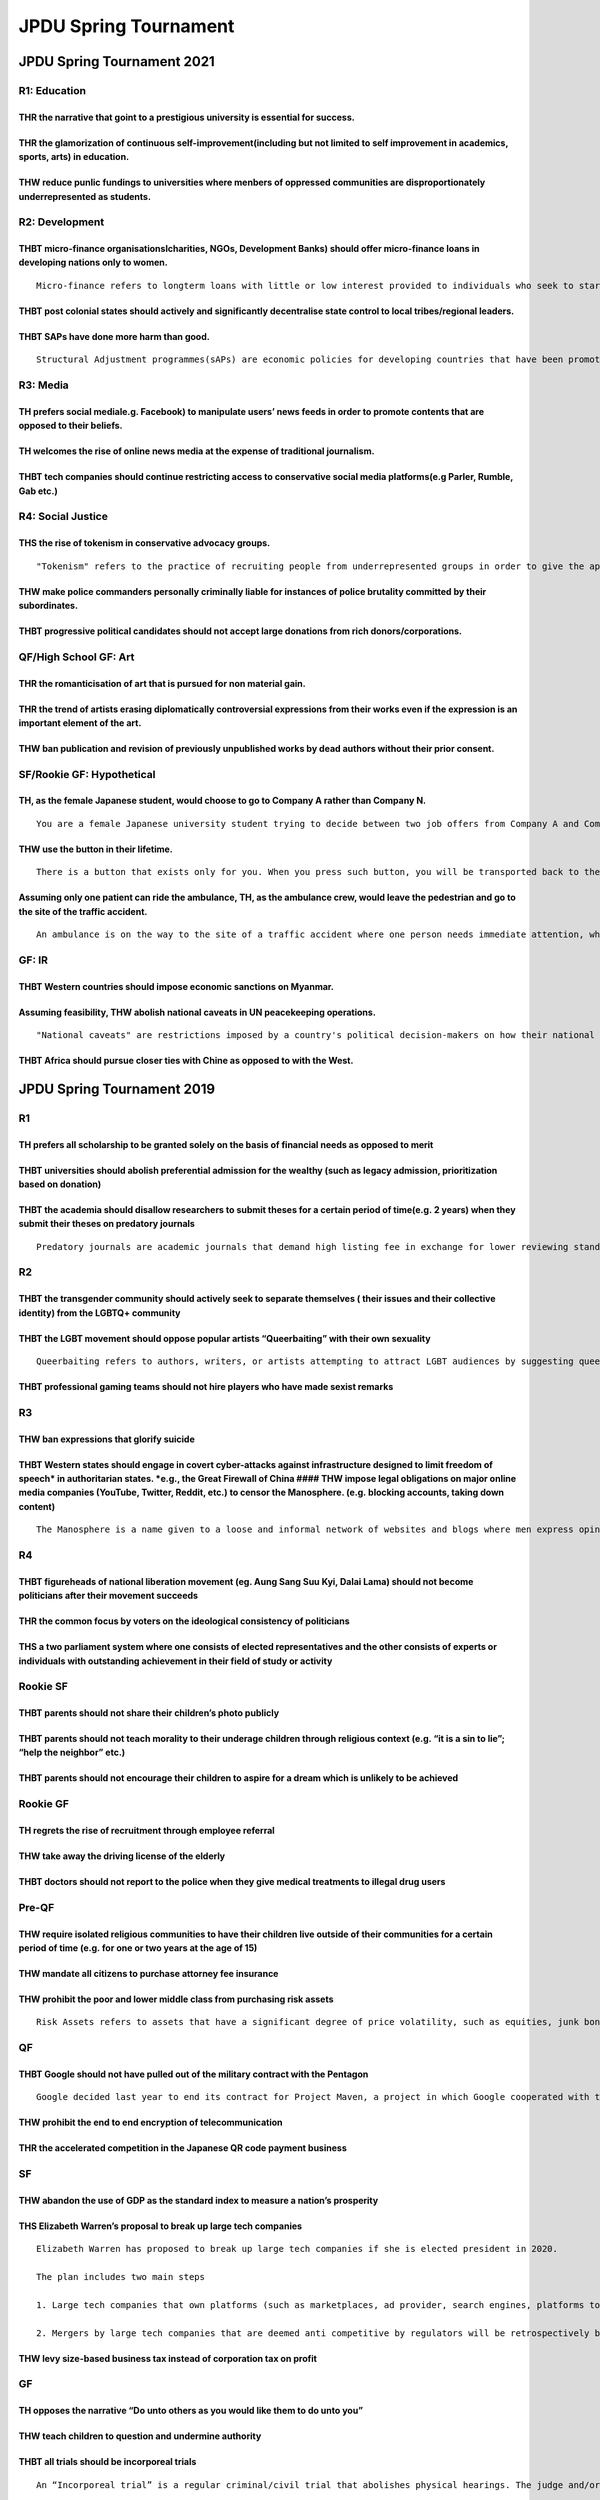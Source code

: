 JPDU Spring Tournament
======================

JPDU Spring Tournament 2021
---------------------------

R1: Education
~~~~~~~~~~~~~

THR the narrative that goint to a prestigious university is essential for success.
^^^^^^^^^^^^^^^^^^^^^^^^^^^^^^^^^^^^^^^^^^^^^^^^^^^^^^^^^^^^^^^^^^^^^^^^^^^^^^^^^^

THR the glamorization of continuous self-improvement(including but not limited to self improvement in academics, sports, arts) in education.
^^^^^^^^^^^^^^^^^^^^^^^^^^^^^^^^^^^^^^^^^^^^^^^^^^^^^^^^^^^^^^^^^^^^^^^^^^^^^^^^^^^^^^^^^^^^^^^^^^^^^^^^^^^^^^^^^^^^^^^^^^^^^^^^^^^^^^^^^^^^

THW reduce punlic fundings to universities where menbers of oppressed communities are disproportionately underrepresented as students.
^^^^^^^^^^^^^^^^^^^^^^^^^^^^^^^^^^^^^^^^^^^^^^^^^^^^^^^^^^^^^^^^^^^^^^^^^^^^^^^^^^^^^^^^^^^^^^^^^^^^^^^^^^^^^^^^^^^^^^^^^^^^^^^^^^^^^^

R2: Development
~~~~~~~~~~~~~~~

THBT micro-finance organisationslcharities, NGOs, Development Banks) should offer micro-finance loans in developing nations only to women.
^^^^^^^^^^^^^^^^^^^^^^^^^^^^^^^^^^^^^^^^^^^^^^^^^^^^^^^^^^^^^^^^^^^^^^^^^^^^^^^^^^^^^^^^^^^^^^^^^^^^^^^^^^^^^^^^^^^^^^^^^^^^^^^^^^^^^^^^^^

::

   Micro-finance refers to longterm loans with little or low interest provided to individuals who seek to start a business.

THBT post colonial states should actively and significantly decentralise state control to local tribes/regional leaders.
^^^^^^^^^^^^^^^^^^^^^^^^^^^^^^^^^^^^^^^^^^^^^^^^^^^^^^^^^^^^^^^^^^^^^^^^^^^^^^^^^^^^^^^^^^^^^^^^^^^^^^^^^^^^^^^^^^^^^^^^

THBT SAPs have done more harm than good.
^^^^^^^^^^^^^^^^^^^^^^^^^^^^^^^^^^^^^^^^

::

   Structural Adjustment programmes(sAPs) are economic policies for developing countries that have been promoted by the World Bank and international Monetary Fund(IMiF) since the early 1980s by the provision of loans conditional on the adoption of certain policies. Policies usually involve a combination of free-market policies such as privatisation, fiscal austerity, free trade and deregulation.

R3: Media
~~~~~~~~~

TH prefers social mediale.g. Facebook) to manipulate users’ news feeds in order to promote contents that are opposed to their beliefs.
^^^^^^^^^^^^^^^^^^^^^^^^^^^^^^^^^^^^^^^^^^^^^^^^^^^^^^^^^^^^^^^^^^^^^^^^^^^^^^^^^^^^^^^^^^^^^^^^^^^^^^^^^^^^^^^^^^^^^^^^^^^^^^^^^^^^^^

TH welcomes the rise of online news media at the expense of traditional journalism.
^^^^^^^^^^^^^^^^^^^^^^^^^^^^^^^^^^^^^^^^^^^^^^^^^^^^^^^^^^^^^^^^^^^^^^^^^^^^^^^^^^^

THBT tech companies should continue restricting access to conservative social media platforms(e.g Parler, Rumble, Gab etc.)
^^^^^^^^^^^^^^^^^^^^^^^^^^^^^^^^^^^^^^^^^^^^^^^^^^^^^^^^^^^^^^^^^^^^^^^^^^^^^^^^^^^^^^^^^^^^^^^^^^^^^^^^^^^^^^^^^^^^^^^^^^^

R4: Social Justice
~~~~~~~~~~~~~~~~~~

THS the rise of tokenism in conservative advocacy groups.
^^^^^^^^^^^^^^^^^^^^^^^^^^^^^^^^^^^^^^^^^^^^^^^^^^^^^^^^^

::

   "Tokenism" refers to the practice of recruiting people from underrepresented groups in order to give the appearance of inclusiveness and diversity.

THW make police commanders personally criminally liable for instances of police brutality committed by their subordinates.
^^^^^^^^^^^^^^^^^^^^^^^^^^^^^^^^^^^^^^^^^^^^^^^^^^^^^^^^^^^^^^^^^^^^^^^^^^^^^^^^^^^^^^^^^^^^^^^^^^^^^^^^^^^^^^^^^^^^^^^^^^

THBT progressive political candidates should not accept large donations from rich donors/corporations.
^^^^^^^^^^^^^^^^^^^^^^^^^^^^^^^^^^^^^^^^^^^^^^^^^^^^^^^^^^^^^^^^^^^^^^^^^^^^^^^^^^^^^^^^^^^^^^^^^^^^^^

QF/High School GF: Art
~~~~~~~~~~~~~~~~~~~~~~

THR the romanticisation of art that is pursued for non material gain.
^^^^^^^^^^^^^^^^^^^^^^^^^^^^^^^^^^^^^^^^^^^^^^^^^^^^^^^^^^^^^^^^^^^^^

THR the trend of artists erasing diplomatically controversial expressions from their works even if the expression is an important element of the art.
^^^^^^^^^^^^^^^^^^^^^^^^^^^^^^^^^^^^^^^^^^^^^^^^^^^^^^^^^^^^^^^^^^^^^^^^^^^^^^^^^^^^^^^^^^^^^^^^^^^^^^^^^^^^^^^^^^^^^^^^^^^^^^^^^^^^^^^^^^^^^^^^^^^^^

THW ban publication and revision of previously unpublished works by dead authors without their prior consent.
^^^^^^^^^^^^^^^^^^^^^^^^^^^^^^^^^^^^^^^^^^^^^^^^^^^^^^^^^^^^^^^^^^^^^^^^^^^^^^^^^^^^^^^^^^^^^^^^^^^^^^^^^^^^^

SF/Rookie GF: Hypothetical
~~~~~~~~~~~~~~~~~~~~~~~~~~

TH, as the female Japanese student, would choose to go to Company A rather than Company N.
^^^^^^^^^^^^^^^^^^^^^^^^^^^^^^^^^^^^^^^^^^^^^^^^^^^^^^^^^^^^^^^^^^^^^^^^^^^^^^^^^^^^^^^^^^

::

   You are a female Japanese university student trying to decide between two job offers from Company A and Company N. Company A is a foreign-owned firm that is high-paying extremely prestigious, highly competitive and meritocratic. Company N is a domestic-owned company that is less prestigious and has a lower salary, but is well known'for having a healthy working environment(i.e. less intense working hours, less intense competition etc.) and traditional Japanese corporate values(i.e. seniority wage system, lifetime employment etc.).

THW use the button in their lifetime.
^^^^^^^^^^^^^^^^^^^^^^^^^^^^^^^^^^^^^

::

   There is a button that exists only for you. When you press such button, you will be transported back to the time when you were born, with full knowledge of the life you have already lived, and you are the only one who knows you have pushed the button. You can only use this button once.

Assuming only one patient can ride the ambulance, TH, as the ambulance crew, would leave the pedestrian and go to the site of the traffic accident.
^^^^^^^^^^^^^^^^^^^^^^^^^^^^^^^^^^^^^^^^^^^^^^^^^^^^^^^^^^^^^^^^^^^^^^^^^^^^^^^^^^^^^^^^^^^^^^^^^^^^^^^^^^^^^^^^^^^^^^^^^^^^^^^^^^^^^^^^^^^^^^^^^^^

::

   An ambulance is on the way to the site of a traffic accident where one person needs immediate attention, when it hits a pedestrian and badly injures them.

GF: IR
~~~~~~

THBT Western countries should impose economic sanctions on Myanmar.
^^^^^^^^^^^^^^^^^^^^^^^^^^^^^^^^^^^^^^^^^^^^^^^^^^^^^^^^^^^^^^^^^^^

Assuming feasibility, THW abolish national caveats in UN peacekeeping operations.
^^^^^^^^^^^^^^^^^^^^^^^^^^^^^^^^^^^^^^^^^^^^^^^^^^^^^^^^^^^^^^^^^^^^^^^^^^^^^^^^^

::

   "National caveats" are restrictions imposed by a country's political decision-makers on how their national armed forces can be used by UN commanders in peacekeeping operations. They dictate operational decisions such as the types of terrain the forces may enter, how far they roam from certain hospitals, and in what weather certain vehicles and weapons may be used.

THBT Africa should pursue closer ties with Chine as opposed to with the West.
^^^^^^^^^^^^^^^^^^^^^^^^^^^^^^^^^^^^^^^^^^^^^^^^^^^^^^^^^^^^^^^^^^^^^^^^^^^^^

JPDU Spring Tournament 2019
---------------------------

R1
~~

TH prefers all scholarship to be granted solely on the basis of financial needs as opposed to merit
^^^^^^^^^^^^^^^^^^^^^^^^^^^^^^^^^^^^^^^^^^^^^^^^^^^^^^^^^^^^^^^^^^^^^^^^^^^^^^^^^^^^^^^^^^^^^^^^^^^

THBT universities should abolish preferential admission for the wealthy (such as legacy admission, prioritization based on donation)
^^^^^^^^^^^^^^^^^^^^^^^^^^^^^^^^^^^^^^^^^^^^^^^^^^^^^^^^^^^^^^^^^^^^^^^^^^^^^^^^^^^^^^^^^^^^^^^^^^^^^^^^^^^^^^^^^^^^^^^^^^^^^^^^^^^^

THBT the academia should disallow researchers to submit theses for a certain period of time(e.g. 2 years) when they submit their theses on predatory journals
^^^^^^^^^^^^^^^^^^^^^^^^^^^^^^^^^^^^^^^^^^^^^^^^^^^^^^^^^^^^^^^^^^^^^^^^^^^^^^^^^^^^^^^^^^^^^^^^^^^^^^^^^^^^^^^^^^^^^^^^^^^^^^^^^^^^^^^^^^^^^^^^^^^^^^^^^^^^^

::

   Predatory journals are academic journals that demand high listing fee in exchange for lower reviewing standards of academic papers to be accepted.

R2
~~

THBT the transgender community should actively seek to separate themselves ( their issues and their collective identity) from the LGBTQ+ community
^^^^^^^^^^^^^^^^^^^^^^^^^^^^^^^^^^^^^^^^^^^^^^^^^^^^^^^^^^^^^^^^^^^^^^^^^^^^^^^^^^^^^^^^^^^^^^^^^^^^^^^^^^^^^^^^^^^^^^^^^^^^^^^^^^^^^^^^^^^^^^^^^^

THBT the LGBT movement should oppose popular artists “Queerbaiting” with their own sexuality
^^^^^^^^^^^^^^^^^^^^^^^^^^^^^^^^^^^^^^^^^^^^^^^^^^^^^^^^^^^^^^^^^^^^^^^^^^^^^^^^^^^^^^^^^^^^

::

   Queerbaiting refers to authors, writers, or artists attempting to attract LGBT audiences by suggesting queerness or same-sex relationship between characters. Recently, popular artists such as Ariana Grande have been creating music and music video that suggest their queerness while they have chosen not to discuss their sexuality or have stated they are heterosexual.

THBT professional gaming teams should not hire players who have made sexist remarks
^^^^^^^^^^^^^^^^^^^^^^^^^^^^^^^^^^^^^^^^^^^^^^^^^^^^^^^^^^^^^^^^^^^^^^^^^^^^^^^^^^^

R3
~~

THW ban expressions that glorify suicide
^^^^^^^^^^^^^^^^^^^^^^^^^^^^^^^^^^^^^^^^

THBT Western states should engage in covert cyber-attacks against infrastructure designed to limit freedom of speech\* in authoritarian states. \*e.g., the Great Firewall of China #### THW impose legal obligations on major online media companies (YouTube, Twitter, Reddit, etc.) to censor the Manosphere. (e.g. blocking accounts, taking down content)
^^^^^^^^^^^^^^^^^^^^^^^^^^^^^^^^^^^^^^^^^^^^^^^^^^^^^^^^^^^^^^^^^^^^^^^^^^^^^^^^^^^^^^^^^^^^^^^^^^^^^^^^^^^^^^^^^^^^^^^^^^^^^^^^^^^^^^^^^^^^^^^^^^^^^^^^^^^^^^^^^^^^^^^^^^^^^^^^^^^^^^^^^^^^^^^^^^^^^^^^^^^^^^^^^^^^^^^^^^^^^^^^^^^^^^^^^^^^^^^^^^^^^^^^^^^^^^^^^^^^^^^^^^^^^^^^^^^^^^^^^^^^^^^^^^^^^^^^^^^^^^^^^^^^^^^^^^^^^^^^^^^^^^^^^^^^^^^^^^^^^^^^^^^^^^

::

   The Manosphere is a name given to a loose and informal network of websites and blogs where men express opinions about issues concerning contemporary masculinity and male relationships with women, especially those associated with views that are hostile to feminism and women’s rights.

R4
~~

THBT figureheads of national liberation movement (eg. Aung Sang Suu Kyi, Dalai Lama) should not become politicians after their movement succeeds
^^^^^^^^^^^^^^^^^^^^^^^^^^^^^^^^^^^^^^^^^^^^^^^^^^^^^^^^^^^^^^^^^^^^^^^^^^^^^^^^^^^^^^^^^^^^^^^^^^^^^^^^^^^^^^^^^^^^^^^^^^^^^^^^^^^^^^^^^^^^^^^^

THR the common focus by voters on the ideological consistency of politicians
^^^^^^^^^^^^^^^^^^^^^^^^^^^^^^^^^^^^^^^^^^^^^^^^^^^^^^^^^^^^^^^^^^^^^^^^^^^^

THS a two parliament system where one consists of elected representatives and the other consists of experts or individuals with outstanding achievement in their field of study or activity
^^^^^^^^^^^^^^^^^^^^^^^^^^^^^^^^^^^^^^^^^^^^^^^^^^^^^^^^^^^^^^^^^^^^^^^^^^^^^^^^^^^^^^^^^^^^^^^^^^^^^^^^^^^^^^^^^^^^^^^^^^^^^^^^^^^^^^^^^^^^^^^^^^^^^^^^^^^^^^^^^^^^^^^^^^^^^^^^^^^^^^^^^^^

Rookie SF
~~~~~~~~~

THBT parents should not share their children’s photo publicly
^^^^^^^^^^^^^^^^^^^^^^^^^^^^^^^^^^^^^^^^^^^^^^^^^^^^^^^^^^^^^

THBT parents should not teach morality to their underage children through religious context (e.g. “it is a sin to lie”; “help the neighbor” etc.)
^^^^^^^^^^^^^^^^^^^^^^^^^^^^^^^^^^^^^^^^^^^^^^^^^^^^^^^^^^^^^^^^^^^^^^^^^^^^^^^^^^^^^^^^^^^^^^^^^^^^^^^^^^^^^^^^^^^^^^^^^^^^^^^^^^^^^^^^^^^^^^^^^

THBT parents should not encourage their children to aspire for a dream which is unlikely to be achieved
^^^^^^^^^^^^^^^^^^^^^^^^^^^^^^^^^^^^^^^^^^^^^^^^^^^^^^^^^^^^^^^^^^^^^^^^^^^^^^^^^^^^^^^^^^^^^^^^^^^^^^^

Rookie GF
~~~~~~~~~

TH regrets the rise of recruitment through employee referral
^^^^^^^^^^^^^^^^^^^^^^^^^^^^^^^^^^^^^^^^^^^^^^^^^^^^^^^^^^^^

THW take away the driving license of the elderly
^^^^^^^^^^^^^^^^^^^^^^^^^^^^^^^^^^^^^^^^^^^^^^^^

THBT doctors should not report to the police when they give medical treatments to illegal drug users
^^^^^^^^^^^^^^^^^^^^^^^^^^^^^^^^^^^^^^^^^^^^^^^^^^^^^^^^^^^^^^^^^^^^^^^^^^^^^^^^^^^^^^^^^^^^^^^^^^^^

Pre-QF
~~~~~~

THW require isolated religious communities to have their children live outside of their communities for a certain period of time (e.g. for one or two years at the age of 15)
^^^^^^^^^^^^^^^^^^^^^^^^^^^^^^^^^^^^^^^^^^^^^^^^^^^^^^^^^^^^^^^^^^^^^^^^^^^^^^^^^^^^^^^^^^^^^^^^^^^^^^^^^^^^^^^^^^^^^^^^^^^^^^^^^^^^^^^^^^^^^^^^^^^^^^^^^^^^^^^^^^^^^^^^^^^^^

THW mandate all citizens to purchase attorney fee insurance
^^^^^^^^^^^^^^^^^^^^^^^^^^^^^^^^^^^^^^^^^^^^^^^^^^^^^^^^^^^

THW prohibit the poor and lower middle class from purchasing risk assets
^^^^^^^^^^^^^^^^^^^^^^^^^^^^^^^^^^^^^^^^^^^^^^^^^^^^^^^^^^^^^^^^^^^^^^^^

::

   Risk Assets refers to assets that have a significant degree of price volatility, such as equities, junk bonds, real estates and currencies. It may possibly bring a high return in exchange for high risk.

QF
~~

THBT Google should not have pulled out of the military contract with the Pentagon
^^^^^^^^^^^^^^^^^^^^^^^^^^^^^^^^^^^^^^^^^^^^^^^^^^^^^^^^^^^^^^^^^^^^^^^^^^^^^^^^^

::

   Google decided last year to end its contract for Project Maven, a project in which Google cooperated with the Pentagon to study on the military use of artificial intelligence and image recognition which could be used to enhance drone strikes in the futureEnd to end encryption refers to technology that prevents anyone including the application developer, the network service provider, or the law enforcement to be able to decode the content of interaction over the network

THW prohibit the end to end encryption of telecommunication
^^^^^^^^^^^^^^^^^^^^^^^^^^^^^^^^^^^^^^^^^^^^^^^^^^^^^^^^^^^

THR the accelerated competition in the Japanese QR code payment business
^^^^^^^^^^^^^^^^^^^^^^^^^^^^^^^^^^^^^^^^^^^^^^^^^^^^^^^^^^^^^^^^^^^^^^^^

SF
~~

THW abandon the use of GDP as the standard index to measure a nation’s prosperity
^^^^^^^^^^^^^^^^^^^^^^^^^^^^^^^^^^^^^^^^^^^^^^^^^^^^^^^^^^^^^^^^^^^^^^^^^^^^^^^^^

THS Elizabeth Warren’s proposal to break up large tech companies
^^^^^^^^^^^^^^^^^^^^^^^^^^^^^^^^^^^^^^^^^^^^^^^^^^^^^^^^^^^^^^^^

::

   Elizabeth Warren has proposed to break up large tech companies if she is elected president in 2020.

   The plan includes two main steps

   1. Large tech companies that own platforms (such as marketplaces, ad provider, search engines, platforms to connect third parties) must be registered and must be separated from services that participate in that platform.

   2. Mergers by large tech companies that are deemed anti competitive by regulators will be retrospectively broken upSize-based business tax is a form of corporation tax. It levies tax according to corporations’ value added and capital stock even if they don’t make any profit

THW levy size-based business tax instead of corporation tax on profit
^^^^^^^^^^^^^^^^^^^^^^^^^^^^^^^^^^^^^^^^^^^^^^^^^^^^^^^^^^^^^^^^^^^^^

GF
~~

TH opposes the narrative “Do unto others as you would like them to do unto you”
^^^^^^^^^^^^^^^^^^^^^^^^^^^^^^^^^^^^^^^^^^^^^^^^^^^^^^^^^^^^^^^^^^^^^^^^^^^^^^^

THW teach children to question and undermine authority
^^^^^^^^^^^^^^^^^^^^^^^^^^^^^^^^^^^^^^^^^^^^^^^^^^^^^^

THBT all trials should be incorporeal trials
^^^^^^^^^^^^^^^^^^^^^^^^^^^^^^^^^^^^^^^^^^^^

::

   An “Incorporeal trial” is a regular criminal/civil trial that abolishes physical hearings. The judge and/or jury will still preside over the case with documents and evidence submitted for the purpose of adjudication and sentencing. However, the lawyers, plaintiff and defendant are not physically present. Cross examination will be conducted via written text or voice recordings, and submitted as such.

35th JPDU Spring Tournament
---------------------------

.. _r1-1:

R1
~~

TH, as feminists, opposes classic Disney Films(e.g. Snow White, Cinderella etc.).
^^^^^^^^^^^^^^^^^^^^^^^^^^^^^^^^^^^^^^^^^^^^^^^^^^^^^^^^^^^^^^^^^^^^^^^^^^^^^^^^^

TH, as feminists, opposes gaining profit through dating(e.g. Papa katsu, Sugar babies).
^^^^^^^^^^^^^^^^^^^^^^^^^^^^^^^^^^^^^^^^^^^^^^^^^^^^^^^^^^^^^^^^^^^^^^^^^^^^^^^^^^^^^^^

::

   A Sugar daddy refers to a wealthy older man who gives women lavish or monetary gifts exchange for companionship and sometimes sexual favors. A sugar baby , meanwhile , is normally an attractive younger woman who can’t afford her luxury lifestyle so getting money from sugar daddies.Recently, there has been an increase of sugar daddies. Recently, there has been an increase of sugar babies in Japan and this activity is called papa katsu in Japanese.

THW allow minorities to form exclusive companies that only hire minorities.
^^^^^^^^^^^^^^^^^^^^^^^^^^^^^^^^^^^^^^^^^^^^^^^^^^^^^^^^^^^^^^^^^^^^^^^^^^^

.. _r2-1:

R2
~~

THW abolish juvenile law.
^^^^^^^^^^^^^^^^^^^^^^^^^

THBT financial punishments should be proportionate to the wealth of offenders.
^^^^^^^^^^^^^^^^^^^^^^^^^^^^^^^^^^^^^^^^^^^^^^^^^^^^^^^^^^^^^^^^^^^^^^^^^^^^^^

THBT criminal sentences should only be based on consequences of the crime, and not intent
^^^^^^^^^^^^^^^^^^^^^^^^^^^^^^^^^^^^^^^^^^^^^^^^^^^^^^^^^^^^^^^^^^^^^^^^^^^^^^^^^^^^^^^^^

.. _r3-1:

R3
~~

THBT museums should return arts to the countries of their origin.
^^^^^^^^^^^^^^^^^^^^^^^^^^^^^^^^^^^^^^^^^^^^^^^^^^^^^^^^^^^^^^^^^

TH opposes art criticism.
^^^^^^^^^^^^^^^^^^^^^^^^^

::

   Art criticism is the discussion or evaluation of visual art. Art critics usually criticize art. Art critics usually criticize art in the context of aesthetics or the theory of beauty. A goal of art criticism is the pursuit of a rational basis for art appreciation.

THW ban expressions glorifying war heroes.
^^^^^^^^^^^^^^^^^^^^^^^^^^^^^^^^^^^^^^^^^^

.. _r4-1:

R4
~~

TH opposes the narrative that it is shameful to sing to money.
^^^^^^^^^^^^^^^^^^^^^^^^^^^^^^^^^^^^^^^^^^^^^^^^^^^^^^^^^^^^^^

TH supports cross ownership of stocks.
^^^^^^^^^^^^^^^^^^^^^^^^^^^^^^^^^^^^^^

::

   Cross ownerships is when company is when company A owns part of(but sufficient amount of) stocks of company B who in turn owns part of stocks of A. Many Japanese corporations use this strategy in order to get sustainable connection with another corporation. To be independent from the stock market.

TH supports the growth of megacities as a development strategy.
^^^^^^^^^^^^^^^^^^^^^^^^^^^^^^^^^^^^^^^^^^^^^^^^^^^^^^^^^^^^^^^

::

   Megacities refer to large cities with population of over 10 million. The largest megacities in the world include Tokyo, New Delhi, San Pailo and Beijing.

Rookie QF
~~~~~~~~~

THW ban political donation by corporations.
^^^^^^^^^^^^^^^^^^^^^^^^^^^^^^^^^^^^^^^^^^^

THW give the right to vote for immigrants
^^^^^^^^^^^^^^^^^^^^^^^^^^^^^^^^^^^^^^^^^

THBT local residents should have the right to veto the state permission for self-driving car experiments.
^^^^^^^^^^^^^^^^^^^^^^^^^^^^^^^^^^^^^^^^^^^^^^^^^^^^^^^^^^^^^^^^^^^^^^^^^^^^^^^^^^^^^^^^^^^^^^^^^^^^^^^^^

::

   Self-driving car is on the way of development, it has basic systems however, it is said that in order to improve quality of automation, the car should collect unexpected incidents.

.. _rookie-sf-1:

Rookie SF
~~~~~~~~~

THBT the countries which militarily intervene in another country should receive a significant number of the people who are harmed in the conflict as refugees.
^^^^^^^^^^^^^^^^^^^^^^^^^^^^^^^^^^^^^^^^^^^^^^^^^^^^^^^^^^^^^^^^^^^^^^^^^^^^^^^^^^^^^^^^^^^^^^^^^^^^^^^^^^^^^^^^^^^^^^^^^^^^^^^^^^^^^^^^^^^^^^^^^^^^^^^^^^^^^^

TH opposes tourist embargo as a means against oppressive regime.
^^^^^^^^^^^^^^^^^^^^^^^^^^^^^^^^^^^^^^^^^^^^^^^^^^^^^^^^^^^^^^^^

THBT states should hold referenda to approve post-war resolutions.
^^^^^^^^^^^^^^^^^^^^^^^^^^^^^^^^^^^^^^^^^^^^^^^^^^^^^^^^^^^^^^^^^^

.. _rookie-gf-1:

Rookie GF
~~~~~~~~~

THBT fear should not be used as a means of propagating religion to children
^^^^^^^^^^^^^^^^^^^^^^^^^^^^^^^^^^^^^^^^^^^^^^^^^^^^^^^^^^^^^^^^^^^^^^^^^^^

THW remove tax exemption for religious organizations
^^^^^^^^^^^^^^^^^^^^^^^^^^^^^^^^^^^^^^^^^^^^^^^^^^^^

TH opposes the commodification of religious symbols as a fashion.
^^^^^^^^^^^^^^^^^^^^^^^^^^^^^^^^^^^^^^^^^^^^^^^^^^^^^^^^^^^^^^^^^

OF
~~

THW not contact secluded communities in order to impart modern knowledge/technologies.
^^^^^^^^^^^^^^^^^^^^^^^^^^^^^^^^^^^^^^^^^^^^^^^^^^^^^^^^^^^^^^^^^^^^^^^^^^^^^^^^^^^^^^

TH prefers the world where political realignment happens frequently.
^^^^^^^^^^^^^^^^^^^^^^^^^^^^^^^^^^^^^^^^^^^^^^^^^^^^^^^^^^^^^^^^^^^^

THBT members of the parliament should resign when they change/quit the parties they represent during elections
^^^^^^^^^^^^^^^^^^^^^^^^^^^^^^^^^^^^^^^^^^^^^^^^^^^^^^^^^^^^^^^^^^^^^^^^^^^^^^^^^^^^^^^^^^^^^^^^^^^^^^^^^^^^^^

.. _qf-1:

QF
~~

TH, as Government of Indonesia, would abolish sharia law in Aceh.
^^^^^^^^^^^^^^^^^^^^^^^^^^^^^^^^^^^^^^^^^^^^^^^^^^^^^^^^^^^^^^^^^

TH, as South Africa, would rejoin and encourage other African nations to remain in/rejoin the International Criminal Court
^^^^^^^^^^^^^^^^^^^^^^^^^^^^^^^^^^^^^^^^^^^^^^^^^^^^^^^^^^^^^^^^^^^^^^^^^^^^^^^^^^^^^^^^^^^^^^^^^^^^^^^^^^^^^^^^^^^^^^^^^^

TH, as the Philippines, would distance itself from the One Belt One Road Project.
^^^^^^^^^^^^^^^^^^^^^^^^^^^^^^^^^^^^^^^^^^^^^^^^^^^^^^^^^^^^^^^^^^^^^^^^^^^^^^^^^

.. _sf-1:

SF
~~

TH opposes the World Happiness Report.
^^^^^^^^^^^^^^^^^^^^^^^^^^^^^^^^^^^^^^

::

   The world Happiness Report is an annual publication of the United Nations Sustainable Development Solutions Network which contains rankings of national happiness and analysis of the data from various perspectives. These variables currently include: real GDP per capita, social support, healthy life expectancy, perceptions of corruption.

TH, as feminists, would seek out globally unified feminism rather than localized/ interracial autonomous feminisms.
^^^^^^^^^^^^^^^^^^^^^^^^^^^^^^^^^^^^^^^^^^^^^^^^^^^^^^^^^^^^^^^^^^^^^^^^^^^^^^^^^^^^^^^^^^^^^^^^^^^^^^^^^^^^^^^^^^^

TH prefers the world where human beings look the same.
^^^^^^^^^^^^^^^^^^^^^^^^^^^^^^^^^^^^^^^^^^^^^^^^^^^^^^

.. _gf-1:

GF
~~

Assuming all jobs can be automated, THW abolish all jobs and grant a basic living for everyone
^^^^^^^^^^^^^^^^^^^^^^^^^^^^^^^^^^^^^^^^^^^^^^^^^^^^^^^^^^^^^^^^^^^^^^^^^^^^^^^^^^^^^^^^^^^^^^

Assuming mass surveillance can lead to fully accurate data and law-enforcement agencies are fully able to act on such data, TH welcomes mass surveillance to prevent all crimes
^^^^^^^^^^^^^^^^^^^^^^^^^^^^^^^^^^^^^^^^^^^^^^^^^^^^^^^^^^^^^^^^^^^^^^^^^^^^^^^^^^^^^^^^^^^^^^^^^^^^^^^^^^^^^^^^^^^^^^^^^^^^^^^^^^^^^^^^^^^^^^^^^^^^^^^^^^^^^^^^^^^^^^^^^^^^^^^

Assuming gene technologies are fully advanced, THBT states should financially sponsor parents to install desirable traits as decided by states on their children.
^^^^^^^^^^^^^^^^^^^^^^^^^^^^^^^^^^^^^^^^^^^^^^^^^^^^^^^^^^^^^^^^^^^^^^^^^^^^^^^^^^^^^^^^^^^^^^^^^^^^^^^^^^^^^^^^^^^^^^^^^^^^^^^^^^^^^^^^^^^^^^^^^^^^^^^^^^^^^^^^^

34rd JPDU Tournament (2017)
---------------------------

.. _r1-2:

R1
~~

In countries with disproportionate internal migration patterns, THW impose immigration cap
^^^^^^^^^^^^^^^^^^^^^^^^^^^^^^^^^^^^^^^^^^^^^^^^^^^^^^^^^^^^^^^^^^^^^^^^^^^^^^^^^^^^^^^^^^

THW instill language purity committee which regulates at the grammar or vocabulary of a language
^^^^^^^^^^^^^^^^^^^^^^^^^^^^^^^^^^^^^^^^^^^^^^^^^^^^^^^^^^^^^^^^^^^^^^^^^^^^^^^^^^^^^^^^^^^^^^^^

::

   Academie franchise is the pre-eminent French council for matters pertaining to the French language. The Academie is Frances’s official authority on the usages, vocabulary, and grammar of the French language

THW force production companies to always cast characters of the ethnicity depicted in their source materials
^^^^^^^^^^^^^^^^^^^^^^^^^^^^^^^^^^^^^^^^^^^^^^^^^^^^^^^^^^^^^^^^^^^^^^^^^^^^^^^^^^^^^^^^^^^^^^^^^^^^^^^^^^^^

.. _r2-2:

R2
~~

If a neighboring country’s pollution levels are to the extent that it influences the environment condition of your country, THBT it is legitimate to militarily intervene
^^^^^^^^^^^^^^^^^^^^^^^^^^^^^^^^^^^^^^^^^^^^^^^^^^^^^^^^^^^^^^^^^^^^^^^^^^^^^^^^^^^^^^^^^^^^^^^^^^^^^^^^^^^^^^^^^^^^^^^^^^^^^^^^^^^^^^^^^^^^^^^^^^^^^^^^^^^^^^^^^^^^^^^^^

THW issue a military doctrine ordering soldiers to shoot civilians if they feel like their lives are in danger
^^^^^^^^^^^^^^^^^^^^^^^^^^^^^^^^^^^^^^^^^^^^^^^^^^^^^^^^^^^^^^^^^^^^^^^^^^^^^^^^^^^^^^^^^^^^^^^^^^^^^^^^^^^^^^

THW disallow incentives (such as but not limited to scholarships and job placements) in military recruitment
^^^^^^^^^^^^^^^^^^^^^^^^^^^^^^^^^^^^^^^^^^^^^^^^^^^^^^^^^^^^^^^^^^^^^^^^^^^^^^^^^^^^^^^^^^^^^^^^^^^^^^^^^^^^

.. _r3-2:

R3
~~

TH,as a model who would be categorized as a plus sized model, W welcome that categorization
^^^^^^^^^^^^^^^^^^^^^^^^^^^^^^^^^^^^^^^^^^^^^^^^^^^^^^^^^^^^^^^^^^^^^^^^^^^^^^^^^^^^^^^^^^^

THBT the gay rights movement should abandon the claim that sexuality is not a choice
^^^^^^^^^^^^^^^^^^^^^^^^^^^^^^^^^^^^^^^^^^^^^^^^^^^^^^^^^^^^^^^^^^^^^^^^^^^^^^^^^^^^

THBT minority groups should not reclaim slurs that have been directed against them
^^^^^^^^^^^^^^^^^^^^^^^^^^^^^^^^^^^^^^^^^^^^^^^^^^^^^^^^^^^^^^^^^^^^^^^^^^^^^^^^^^

.. _r4-2:

R4
~~

THW establish life on the paradise planet
^^^^^^^^^^^^^^^^^^^^^^^^^^^^^^^^^^^^^^^^^

::

   You and a group of scientist are sent into outer space, on a sub-light speed ship for the mission to resettle Earth after the effects of climate change subsides. Some humans remained on Earth and while human societies survived, civilization did not, returning human activity on Earth to a primitive state. While waiting for climate change to expire, you have ventured around the galaxy, and found an uninhabited paradise planet. Due to the nature sub-light travel, your crew only aged a few years, while a millennia has passed on Earth, and all of your commanders have died. You now have two exclusive choices; to return to Earth and fulfill your mission, or to abandon your mission and establish life on paradise planet.

THW wear their traditional culture’s attire in all business contexts.
^^^^^^^^^^^^^^^^^^^^^^^^^^^^^^^^^^^^^^^^^^^^^^^^^^^^^^^^^^^^^^^^^^^^^

::

   You are an individual from a cultural minority. Through assimilation with the mainstream society, you have been able to become a successful CEO in the international business scene. However, you still personally deeply love your traditional culture.

THW illegally smuggle the Syrian refugees to safety
^^^^^^^^^^^^^^^^^^^^^^^^^^^^^^^^^^^^^^^^^^^^^^^^^^^

::

   You are a legal immigrant in the EU, leading a quiet life with your family. One day, you find several Syrian refugees washed ashore on the beach. You have the choice to illegally smuggle these Syrian refugees to safety (which will take an indefinite period of time), or turn a blind eye and leave the refugees as they are. If you choose to smuggle these refugees, there is a significant risk, but not guaranteed, of getting caught, for which the punishment is the removal of you and your family’s legal status, imprisonment.

.. _rookie-sf-2:

Rookie SF
~~~~~~~~~

Julus is a low-level debater, who really loves debating and its culture. One day, Julius suddenly finds that Julius has talent for ping pong that is enough to be called superstar if Julius quits debating and commits to it, but Julis does not really like that sport. TH, as Julius, Would quit debating and start ping pong.
^^^^^^^^^^^^^^^^^^^^^^^^^^^^^^^^^^^^^^^^^^^^^^^^^^^^^^^^^^^^^^^^^^^^^^^^^^^^^^^^^^^^^^^^^^^^^^^^^^^^^^^^^^^^^^^^^^^^^^^^^^^^^^^^^^^^^^^^^^^^^^^^^^^^^^^^^^^^^^^^^^^^^^^^^^^^^^^^^^^^^^^^^^^^^^^^^^^^^^^^^^^^^^^^^^^^^^^^^^^^^^^^^^^^^^^^^^^^^^^^^^^^^^^^^^^^^^^^^^^^^^^^^^^^^^^^^^^^^^^^^^^^^^^^^^^^^^^^^^^^^^^^^^^^^^^^^^^^^^^^^

THR the current means of recruiting young first year university students into the university’s debating society
^^^^^^^^^^^^^^^^^^^^^^^^^^^^^^^^^^^^^^^^^^^^^^^^^^^^^^^^^^^^^^^^^^^^^^^^^^^^^^^^^^^^^^^^^^^^^^^^^^^^^^^^^^^^^^^

THBT all debating activities (including orgcomm) should be conducted in English
^^^^^^^^^^^^^^^^^^^^^^^^^^^^^^^^^^^^^^^^^^^^^^^^^^^^^^^^^^^^^^^^^^^^^^^^^^^^^^^

.. _rookie-gf-2:

Rookie GF
~~~~~~~~~

THW ban sacrilegious art
^^^^^^^^^^^^^^^^^^^^^^^^

THBT advanced countries should ban imports of consumer goods made by child labour
^^^^^^^^^^^^^^^^^^^^^^^^^^^^^^^^^^^^^^^^^^^^^^^^^^^^^^^^^^^^^^^^^^^^^^^^^^^^^^^^^

THW limit airtime/coverage for terrorist incidents to only reporting of statistics
^^^^^^^^^^^^^^^^^^^^^^^^^^^^^^^^^^^^^^^^^^^^^^^^^^^^^^^^^^^^^^^^^^^^^^^^^^^^^^^^^^

.. _of-1:

OF
~~

THW allow telecommunications companies to sell individual’s browsing data
^^^^^^^^^^^^^^^^^^^^^^^^^^^^^^^^^^^^^^^^^^^^^^^^^^^^^^^^^^^^^^^^^^^^^^^^^

THW ablolish all private schools
^^^^^^^^^^^^^^^^^^^^^^^^^^^^^^^^

THW allow individuals to buy a priority in the waiting list of organ transplant
^^^^^^^^^^^^^^^^^^^^^^^^^^^^^^^^^^^^^^^^^^^^^^^^^^^^^^^^^^^^^^^^^^^^^^^^^^^^^^^

Quareter final
~~~~~~~~~~~~~~

TH, as Abe Administration, Would stop dispatching SDS foreces for PKO
^^^^^^^^^^^^^^^^^^^^^^^^^^^^^^^^^^^^^^^^^^^^^^^^^^^^^^^^^^^^^^^^^^^^^

THBT UK Government should deprive Asma Assad of her UK citizenship
^^^^^^^^^^^^^^^^^^^^^^^^^^^^^^^^^^^^^^^^^^^^^^^^^^^^^^^^^^^^^^^^^^

::

   Asma Assad is the wife of Bashar Al Assad, the incumbent Syrian president. SHe lives in Syria and actively supports the Regime as FIrrst LAdy(i.e.attending a variety of public events with his husband). SHe is believed to have both UK and Syrian citizenship.

THBT the EU should officially end membership negotiations with Turkey
^^^^^^^^^^^^^^^^^^^^^^^^^^^^^^^^^^^^^^^^^^^^^^^^^^^^^^^^^^^^^^^^^^^^^

.. _sf-2:

SF
~~

THBT Nobel Prize should be able to be revoked retrospectively.
^^^^^^^^^^^^^^^^^^^^^^^^^^^^^^^^^^^^^^^^^^^^^^^^^^^^^^^^^^^^^^

THBT the state should sysetematically use subconscious manipulation to nudge citizens towards good choices.
^^^^^^^^^^^^^^^^^^^^^^^^^^^^^^^^^^^^^^^^^^^^^^^^^^^^^^^^^^^^^^^^^^^^^^^^^^^^^^^^^^^^^^^^^^^^^^^^^^^^^^^^^^^

::

   There is growing evidence from behavial economics that seemingly trivial alterations in the way decisionds are presented can substantially affect choices. FOr instance, printing smiley faces on the electricity bills of low-usage households decreases their future electricity consumption. As another example, consumers presented with a list of financial choices are morelikely to choose items placed near the middle of the list.

THBT it is time to overthrow the ideological/political dominance of Capitalism
^^^^^^^^^^^^^^^^^^^^^^^^^^^^^^^^^^^^^^^^^^^^^^^^^^^^^^^^^^^^^^^^^^^^^^^^^^^^^^

33rd JPDU Tournament (2016)
---------------------------

R1: きぎょう
~~~~~~~~~~~~

THW ban unpaid internships
^^^^^^^^^^^^^^^^^^^^^^^^^^

THW not allow companies to have financial settlements with attacking hackers
^^^^^^^^^^^^^^^^^^^^^^^^^^^^^^^^^^^^^^^^^^^^^^^^^^^^^^^^^^^^^^^^^^^^^^^^^^^^

THW force large companies who leave an area to pay the cost of any resulting structural unemployment
^^^^^^^^^^^^^^^^^^^^^^^^^^^^^^^^^^^^^^^^^^^^^^^^^^^^^^^^^^^^^^^^^^^^^^^^^^^^^^^^^^^^^^^^^^^^^^^^^^^^

R2: せいぎ(まさよし)
~~~~~~~~~~~~~~~~~~~~

THW decriminalize murder with consent
^^^^^^^^^^^^^^^^^^^^^^^^^^^^^^^^^^^^^

THBT illegally gathered evidence and information should be admissible in criminal trials
^^^^^^^^^^^^^^^^^^^^^^^^^^^^^^^^^^^^^^^^^^^^^^^^^^^^^^^^^^^^^^^^^^^^^^^^^^^^^^^^^^^^^^^^

THW introduce the jury system
^^^^^^^^^^^^^^^^^^^^^^^^^^^^^

R3: うまん
~~~~~~~~~~

THW ban the photo manipulation of people’s appearance on products and advertisements
^^^^^^^^^^^^^^^^^^^^^^^^^^^^^^^^^^^^^^^^^^^^^^^^^^^^^^^^^^^^^^^^^^^^^^^^^^^^^^^^^^^^

THBT the feminist movement should oppose the development of sexbots
^^^^^^^^^^^^^^^^^^^^^^^^^^^^^^^^^^^^^^^^^^^^^^^^^^^^^^^^^^^^^^^^^^^

::

   sexbot: humanoids with AI that are designed for sexual purposes

THBT the feminist movement should condemn the hook-up culture
^^^^^^^^^^^^^^^^^^^^^^^^^^^^^^^^^^^^^^^^^^^^^^^^^^^^^^^^^^^^^

::

   hook-up culture: a culture which accepts and encourages casual sexual encounters focused on physical pleasure, without necessarily including emotional bonding

R4: いーすとひがしてぃもーる
~~~~~~~~~~~~~~~~~~~~~~~~~~~~

THS slum tourism
^^^^^^^^^^^^^^^^

THBT newly democratised multiethnic states should ban ethnic political parties
^^^^^^^^^^^^^^^^^^^^^^^^^^^^^^^^^^^^^^^^^^^^^^^^^^^^^^^^^^^^^^^^^^^^^^^^^^^^^^

THW break up Megacities
^^^^^^^^^^^^^^^^^^^^^^^

::

   megacity: A metropolitan area with a population above ten million people

Rookie QF: せいじ
~~~~~~~~~~~~~~~~~

THW allow public servants to express their political views in public
^^^^^^^^^^^^^^^^^^^^^^^^^^^^^^^^^^^^^^^^^^^^^^^^^^^^^^^^^^^^^^^^^^^^

THBT politicians should not use sensational rhetoric (e.g. War on Terror, Axis of evil) in public
^^^^^^^^^^^^^^^^^^^^^^^^^^^^^^^^^^^^^^^^^^^^^^^^^^^^^^^^^^^^^^^^^^^^^^^^^^^^^^^^^^^^^^^^^^^^^^^^^

THW give more votes to the poor
^^^^^^^^^^^^^^^^^^^^^^^^^^^^^^^

Rookie SF: えこのみー
~~~~~~~~~~~~~~~~~~~~~

THBT the state should introduce a basic income system
^^^^^^^^^^^^^^^^^^^^^^^^^^^^^^^^^^^^^^^^^^^^^^^^^^^^^

::

   Basic Income System

   - Basic Income System provides a set amount of income to every citizen. It is given irrespective of any other income source, your willingness or performance in work.

   - For example, Switzerland is to have a referendum on whether to introduce basic income of 2500 CHF (約30万円) per month to adults and 625 CHF (約7万5千円) to those underage.

   - The budget of this plan is expected to be covered by tax revenue and by cutting part of the current social welfare service.

THBT developing countries should nationalize its natural resourses
^^^^^^^^^^^^^^^^^^^^^^^^^^^^^^^^^^^^^^^^^^^^^^^^^^^^^^^^^^^^^^^^^^

THW allow the trade of endangered animals
^^^^^^^^^^^^^^^^^^^^^^^^^^^^^^^^^^^^^^^^^

Rookie GF: いろいろ
~~~~~~~~~~~~~~~~~~~

THBT the state should not fund contemporary art
^^^^^^^^^^^^^^^^^^^^^^^^^^^^^^^^^^^^^^^^^^^^^^^

THBT handicapped entertainer should refrain from using their disability in a comical or self-deprecating manner to humor the audience
^^^^^^^^^^^^^^^^^^^^^^^^^^^^^^^^^^^^^^^^^^^^^^^^^^^^^^^^^^^^^^^^^^^^^^^^^^^^^^^^^^^^^^^^^^^^^^^^^^^^^^^^^^^^^^^^^^^^^^^^^^^^^^^^^^^^^

THBT environmental activists should never use violence as a strategy to forward their cause
^^^^^^^^^^^^^^^^^^^^^^^^^^^^^^^^^^^^^^^^^^^^^^^^^^^^^^^^^^^^^^^^^^^^^^^^^^^^^^^^^^^^^^^^^^^

OF: こども
~~~~~~~~~~

THW implement a parenting liscence
^^^^^^^^^^^^^^^^^^^^^^^^^^^^^^^^^^

THW allow single parents in prison to raise their children behind bars
^^^^^^^^^^^^^^^^^^^^^^^^^^^^^^^^^^^^^^^^^^^^^^^^^^^^^^^^^^^^^^^^^^^^^^

THBT schools should remove all restriction on students’ appearance(e.g. clothes, hairstyle, makeup)
^^^^^^^^^^^^^^^^^^^^^^^^^^^^^^^^^^^^^^^^^^^^^^^^^^^^^^^^^^^^^^^^^^^^^^^^^^^^^^^^^^^^^^^^^^^^^^^^^^^

QF: あいあーる
~~~~~~~~~~~~~~

THBT the EU should abolish the “Schengen Area”
^^^^^^^^^^^^^^^^^^^^^^^^^^^^^^^^^^^^^^^^^^^^^^

::

   Schengen Area: A collective of European nations that have abolished passports and other types of border control at their common borders.

THBT the international community should impose sanctions on tax havens
^^^^^^^^^^^^^^^^^^^^^^^^^^^^^^^^^^^^^^^^^^^^^^^^^^^^^^^^^^^^^^^^^^^^^^

THW, as China, cease all political and economic support to North Korea
^^^^^^^^^^^^^^^^^^^^^^^^^^^^^^^^^^^^^^^^^^^^^^^^^^^^^^^^^^^^^^^^^^^^^^

SF: げんろん
~~~~~~~~~~~~

THBT political correctness today does more harm than good to social discourse
^^^^^^^^^^^^^^^^^^^^^^^^^^^^^^^^^^^^^^^^^^^^^^^^^^^^^^^^^^^^^^^^^^^^^^^^^^^^^

THBT when discussing social justice issues, the identity of a speaker should not be used to limit their participation in discussion or to criticize their points
^^^^^^^^^^^^^^^^^^^^^^^^^^^^^^^^^^^^^^^^^^^^^^^^^^^^^^^^^^^^^^^^^^^^^^^^^^^^^^^^^^^^^^^^^^^^^^^^^^^^^^^^^^^^^^^^^^^^^^^^^^^^^^^^^^^^^^^^^^^^^^^^^^^^^^^^^^^^^^^^

THW punish those who endorse others not to participate in politics
^^^^^^^^^^^^^^^^^^^^^^^^^^^^^^^^^^^^^^^^^^^^^^^^^^^^^^^^^^^^^^^^^^

GF: かがく
~~~~~~~~~~

THBT nuclear energy policies should not be decided through referenda
^^^^^^^^^^^^^^^^^^^^^^^^^^^^^^^^^^^^^^^^^^^^^^^^^^^^^^^^^^^^^^^^^^^^

THW program self-driving cars to always prioritize the safety of its own passengers
^^^^^^^^^^^^^^^^^^^^^^^^^^^^^^^^^^^^^^^^^^^^^^^^^^^^^^^^^^^^^^^^^^^^^^^^^^^^^^^^^^^

THBT the academia has a moral obligation to seek and disprove psuedo-science (e.g. hydrogen water, negative ion)
^^^^^^^^^^^^^^^^^^^^^^^^^^^^^^^^^^^^^^^^^^^^^^^^^^^^^^^^^^^^^^^^^^^^^^^^^^^^^^^^^^^^^^^^^^^^^^^^^^^^^^^^^^^^^^^^

31st JPDU Tournament(2015)
--------------------------

R1: CAはMcKinsey (みなとみらい)
~~~~~~~~~~~~~~~~~~~~~~~~~~~~~~~

THW ban all advertisements of consumer goods and services.
^^^^^^^^^^^^^^^^^^^^^^^^^^^^^^^^^^^^^^^^^^^^^^^^^^^^^^^^^^

THW ban large corporations from continuing family business/management.
^^^^^^^^^^^^^^^^^^^^^^^^^^^^^^^^^^^^^^^^^^^^^^^^^^^^^^^^^^^^^^^^^^^^^^

THBT states should heavily disincentivize foreign corporations from trying M&A of their domestic corporations.
^^^^^^^^^^^^^^^^^^^^^^^^^^^^^^^^^^^^^^^^^^^^^^^^^^^^^^^^^^^^^^^^^^^^^^^^^^^^^^^^^^^^^^^^^^^^^^^^^^^^^^^^^^^^^^

R2: Democracy
~~~~~~~~~~~~~

THW introduce blind voting.
^^^^^^^^^^^^^^^^^^^^^^^^^^^

::

   Blind Voting: A system in which voters indicate a series of preferences for policies rather than directly selecting a party/candidate. These preferences are then matched to the policies of political parties/candidates. The voter is taken to have voted for the party/candidate that most closely matches their preferences.

TH, as a progressive politician running for an office in a conservative area, would actively tell a lie about his/her political positions in order to get into power.
^^^^^^^^^^^^^^^^^^^^^^^^^^^^^^^^^^^^^^^^^^^^^^^^^^^^^^^^^^^^^^^^^^^^^^^^^^^^^^^^^^^^^^^^^^^^^^^^^^^^^^^^^^^^^^^^^^^^^^^^^^^^^^^^^^^^^^^^^^^^^^^^^^^^^^^^^^^^^^^^^^^^^

THW grant suffrage to temporary refugees.
^^^^^^^^^^^^^^^^^^^^^^^^^^^^^^^^^^^^^^^^^

R3: Conflict, しっかり受け取りました(東京工業大学)
~~~~~~~~~~~~~~~~~~~~~~~~~~~~~~~~~~~~~~~~~~~~~~~~~~

THBT feminist movements should support “Virginity Sales”.
^^^^^^^^^^^^^^^^^^^^^^^^^^^^^^^^^^^^^^^^^^^^^^^^^^^^^^^^^

Virginity Sales: Auctions in which people can sell their virginity to the highest bidder.
^^^^^^^^^^^^^^^^^^^^^^^^^^^^^^^^^^^^^^^^^^^^^^^^^^^^^^^^^^^^^^^^^^^^^^^^^^^^^^^^^^^^^^^^^

THBT feminist/LGBT movements should oppose comedians who use transvestism as a joke.
^^^^^^^^^^^^^^^^^^^^^^^^^^^^^^^^^^^^^^^^^^^^^^^^^^^^^^^^^^^^^^^^^^^^^^^^^^^^^^^^^^^^

THBT publicly recognized lesbians, gays and other sexual minorities whose sexuality changes later to straight should not publicly disclose about it.
^^^^^^^^^^^^^^^^^^^^^^^^^^^^^^^^^^^^^^^^^^^^^^^^^^^^^^^^^^^^^^^^^^^^^^^^^^^^^^^^^^^^^^^^^^^^^^^^^^^^^^^^^^^^^^^^^^^^^^^^^^^^^^^^^^^^^^^^^^^^^^^^^^^^

R4: Power of Words
~~~~~~~~~~~~~~~~~~

THBT states should rewrite old but still influential novels/movies/comics etc. to account for political correctness.
^^^^^^^^^^^^^^^^^^^^^^^^^^^^^^^^^^^^^^^^^^^^^^^^^^^^^^^^^^^^^^^^^^^^^^^^^^^^^^^^^^^^^^^^^^^^^^^^^^^^^^^^^^^^^^^^^^^^

::

   Political Correctness: Words or behavior which will not offend any group of people. -ex. “Native American” is the politically corrected words of “Indian”

THW ban media from getting information from freelance journalists and photographers in conflict-affected areas.
^^^^^^^^^^^^^^^^^^^^^^^^^^^^^^^^^^^^^^^^^^^^^^^^^^^^^^^^^^^^^^^^^^^^^^^^^^^^^^^^^^^^^^^^^^^^^^^^^^^^^^^^^^^^^^^

THBT states should fund and publicly display pieces of art which viscerally portrays the suffering of victims created by states politics/actions.(ex. war, poverty)
^^^^^^^^^^^^^^^^^^^^^^^^^^^^^^^^^^^^^^^^^^^^^^^^^^^^^^^^^^^^^^^^^^^^^^^^^^^^^^^^^^^^^^^^^^^^^^^^^^^^^^^^^^^^^^^^^^^^^^^^^^^^^^^^^^^^^^^^^^^^^^^^^^^^^^^^^^^^^^^^^^^

Rookie QF: もらとりあむうー(´･_･`) #### THW ban too skinny models from showing up in media. #### THW tax meat products. #### THW decide teacher’s salary solely based on their student’s academic performance. ### Rookie SF: 留学行っちゃったら寂しい…3年の春 #### THW give retired parents the right to seek support(including but not limited to financial support) from their adult children. #### THW allow family members to send addicts to rehabilitation. #### THW provide full access to state services to the children of illegal immigrants. ### Rookie GF: Military #### THW not permit soldiers to refuse to participate in military actions or missions on the basis of conscience. #### THBT humanitarian organizations should and should be allowed to give funding, resources or services to illgeal armed groups when this is made a condition for access to vulnerable civilians. #### THBT Japan should acquire nuclear weapons. ### Main OF: 部内恋愛反対(京都大学) #### THW mandate all citizens to purchase liability insurance.
~~~~~~~~~~~~~~~~~~~~~~~~~~~~~~~~~~~~~~~~~~~~~~~~~~~~~~~~~~~~~~~~~~~~~~~~~~~~~~~~~~~~~~~~~~~~~~~~~~~~~~~~~~~~~~~~~~~~~~~~~~~~~~~~~~~~~~~~~~~~~~~~~~~~~~~~~~~~~~~~~~~~~~~~~~~~~~~~~~~~~~~~~~~~~~~~~~~~~~~~~~~~~~~~~~~~~~~~~~~~~~~~~~~~~~~~~~~~~~~~~~~~~~~~~~~~~~~~~~~~~~~~~~~~~~~~~~~~~~~~~~~~~~~~~~~~~~~~~~~~~~~~~~~~~~~~~~~~~~~~~~~~~~~~~~~~~~~~~~~~~~~~~~~~~~~~~~~~~~~~~~~~~~~~~~~~~~~~~~~~~~~~~~~~~~~~~~~~~~~~~~~~~~~~~~~~~~~~~~~~~~~~~~~~~~~~~~~~~~~~~~~~~~~~~~~~~~~~~~~~~~~~~~~~~~~~~~~~~~~~~~~~~~~~~~~~~~~~~~~~~~~~~~~~~~~~~~~~~~~~~~~~~~~~~~~~~~~~~~~~~~~~~~~~~~~~~~~~~~~~~~~~~~~~~~~~~~~~~~~~~~~~~~~~~~~~~~~~~~~~~~~~~~~~~~~~~~~~~~~~~~~~~~~~~~~~~~~~~~~~~~~~~~~~~~~~~~~~~~~~~~~~~~~~~~~~~~~~~~~~~~~~~~~~~~~~~~~~~~~~~~~~~~~~~~~~~~~~~~~~~~~~~~~~~~~~~~~~~~~~~~~~~~~~~~~~~~~~~~~~~~~~~~~~~~~~~~~~~~~~~~~~~~~~~~~~~~~~~~~~~~~~~~~~~~~~~~~~~~~~~~~~~~~~~~~~~~~~~~~~~~~~~~~~~~~~~~~~~~~~~~~~~~~~~~~~~~~~~~~~~~~~~~~~~~~~~~~~~~~~~~~~~~~~~~~~~~~~~~~~~~~~~~~~~~~~~~~~~~~~~~~~~~~~~~~~~~~~~~~~~~~~~~~~~~~~~~~~~~~~~~~~~~~~~~~~~~~~~~~~~~~~~~~~~~~~~~~~

::

   Liability Insurance: A type of insurance of risk financing that protects the purchaser (the “insured”) from the risks of legal liabilities imposed by lawsuits and similar claims. It covers both legal cost and any legal payouts for which the insured would be responsible if they are sued and held legally liable for something such as malpractice liabilities are typically NOT covered in these types of insurance.

THW force-feed prisoners who are on hunger strike even when they consent to death.
^^^^^^^^^^^^^^^^^^^^^^^^^^^^^^^^^^^^^^^^^^^^^^^^^^^^^^^^^^^^^^^^^^^^^^^^^^^^^^^^^^

THW subject all industrialization projects to approval by the immediately affected local communities.
^^^^^^^^^^^^^^^^^^^^^^^^^^^^^^^^^^^^^^^^^^^^^^^^^^^^^^^^^^^^^^^^^^^^^^^^^^^^^^^^^^^^^^^^^^^^^^^^^^^^^

Main QF: Responsibility
~~~~~~~~~~~~~~~~~~~~~~~

THW hold schools which don’t provide safe sex education financially liable for unexpected pregnancy by students.
^^^^^^^^^^^^^^^^^^^^^^^^^^^^^^^^^^^^^^^^^^^^^^^^^^^^^^^^^^^^^^^^^^^^^^^^^^^^^^^^^^^^^^^^^^^^^^^^^^^^^^^^^^^^^^^^

THBT industrialized nations that emit significant amount of CO2 should accept the proportionate number of climate change refugees based on the amount they emit.
^^^^^^^^^^^^^^^^^^^^^^^^^^^^^^^^^^^^^^^^^^^^^^^^^^^^^^^^^^^^^^^^^^^^^^^^^^^^^^^^^^^^^^^^^^^^^^^^^^^^^^^^^^^^^^^^^^^^^^^^^^^^^^^^^^^^^^^^^^^^^^^^^^^^^^^^^^^^^^^^

THW hold international sporting organizations(FIFA, IOC, etc) liable for the harm to workers that happens in the process of construction.
^^^^^^^^^^^^^^^^^^^^^^^^^^^^^^^^^^^^^^^^^^^^^^^^^^^^^^^^^^^^^^^^^^^^^^^^^^^^^^^^^^^^^^^^^^^^^^^^^^^^^^^^^^^^^^^^^^^^^^^^^^^^^^^^^^^^^^^^^

Main SF: International Relations
~~~~~~~~~~~~~~~~~~~~~~~~~~~~~~~~

THBT EU should enforce expansionary fiscal policy rather than austerity measures to member states which are in severe economic crisis.
^^^^^^^^^^^^^^^^^^^^^^^^^^^^^^^^^^^^^^^^^^^^^^^^^^^^^^^^^^^^^^^^^^^^^^^^^^^^^^^^^^^^^^^^^^^^^^^^^^^^^^^^^^^^^^^^^^^^^^^^^^^^^^^^^^^^^^

TH, as South Africa, opposes the use of the “Apartheid” as an analogy in describing the Israel-Palestine conflict.
^^^^^^^^^^^^^^^^^^^^^^^^^^^^^^^^^^^^^^^^^^^^^^^^^^^^^^^^^^^^^^^^^^^^^^^^^^^^^^^^^^^^^^^^^^^^^^^^^^^^^^^^^^^^^^^^^^

THBT western media outlets should not cover any ISIS actions primarily intended to attract western attention(e.g. Hostage takings/execution)
^^^^^^^^^^^^^^^^^^^^^^^^^^^^^^^^^^^^^^^^^^^^^^^^^^^^^^^^^^^^^^^^^^^^^^^^^^^^^^^^^^^^^^^^^^^^^^^^^^^^^^^^^^^^^^^^^^^^^^^^^^^^^^^^^^^^^^^^^^^^

Main GF
~~~~~~~

THBT a fetus harmed in a criminal attack should be considered as a victim of crime in its own right.
^^^^^^^^^^^^^^^^^^^^^^^^^^^^^^^^^^^^^^^^^^^^^^^^^^^^^^^^^^^^^^^^^^^^^^^^^^^^^^^^^^^^^^^^^^^^^^^^^^^^

Assuming that individual’s life span is determined at birth and measurable, THBT states should inform it to citizens regardless of their consent.
^^^^^^^^^^^^^^^^^^^^^^^^^^^^^^^^^^^^^^^^^^^^^^^^^^^^^^^^^^^^^^^^^^^^^^^^^^^^^^^^^^^^^^^^^^^^^^^^^^^^^^^^^^^^^^^^^^^^^^^^^^^^^^^^^^^^^^^^^^^^^^^^^

TH regrets the rising public skepticism towards science.
^^^^^^^^^^^^^^^^^^^^^^^^^^^^^^^^^^^^^^^^^^^^^^^^^^^^^^^^

29th JPDU Tournament (2014)
---------------------------

R1: Asia – This is UADC Prep!
~~~~~~~~~~~~~~~~~~~~~~~~~~~~~

THBT Malaysia should ban private schools based on ethnicity.
^^^^^^^^^^^^^^^^^^^^^^^^^^^^^^^^^^^^^^^^^^^^^^^^^^^^^^^^^^^^

TH regrets Singapore’s active immigration policy.
^^^^^^^^^^^^^^^^^^^^^^^^^^^^^^^^^^^^^^^^^^^^^^^^^

THBT ASEAN should abandon its consensus rule.
^^^^^^^^^^^^^^^^^^^^^^^^^^^^^^^^^^^^^^^^^^^^^

R2: Family – The smallest legal community
~~~~~~~~~~~~~~~~~~~~~~~~~~~~~~~~~~~~~~~~~

THW mandate STD testing before marriage.
^^^^^^^^^^^^^^^^^^^^^^^^^^^^^^^^^^^^^^^^

THW forbid gambling to people with immediate families….
^^^^^^^^^^^^^^^^^^^^^^^^^^^^^^^^^^^^^^^^^^^^^^^^^^^^^^^

THW allow children to sue their parents for their DQN / kira-kira name (ex. “Pikachu”, “Endless”).
^^^^^^^^^^^^^^^^^^^^^^^^^^^^^^^^^^^^^^^^^^^^^^^^^^^^^^^^^^^^^^^^^^^^^^^^^^^^^^^^^^^^^^^^^^^^^^^^^^

R3: Free Speech – Adjudicating expressions worldwide
~~~~~~~~~~~~~~~~~~~~~~~~~~~~~~~~~~~~~~~~~~~~~~~~~~~~

THBT Germany should remove the ban on publishing “MEIN KAMPF”.
^^^^^^^^^^^^^^^^^^^^^^^^^^^^^^^^^^^^^^^^^^^^^^^^^^^^^^^^^^^^^^

THBT the music/art/literary industries should facilitate the comeback of ghostwriters/singers who blow the whistle.
^^^^^^^^^^^^^^^^^^^^^^^^^^^^^^^^^^^^^^^^^^^^^^^^^^^^^^^^^^^^^^^^^^^^^^^^^^^^^^^^^^^^^^^^^^^^^^^^^^^^^^^^^^^^^^^^^^^

THW not read fairytales which contain gender stereotypes to children.
^^^^^^^^^^^^^^^^^^^^^^^^^^^^^^^^^^^^^^^^^^^^^^^^^^^^^^^^^^^^^^^^^^^^^

Infoslide for R4
^^^^^^^^^^^^^^^^

R4: Law and Order – Rectifying outrageous injustice
~~~~~~~~~~~~~~~~~~~~~~~~~~~~~~~~~~~~~~~~~~~~~~~~~~~

THW prohibit companies from making out-of-court settlements with anti-social forces (such as gangs)
^^^^^^^^^^^^^^^^^^^^^^^^^^^^^^^^^^^^^^^^^^^^^^^^^^^^^^^^^^^^^^^^^^^^^^^^^^^^^^^^^^^^^^^^^^^^^^^^^^^

::

   Companies deal with anti-social forces (such as “Yakuza” in Japan) in many ways. For example, anti-social forces may appear as complainer, or may be in close connection with a trading partner.

   out-of-court settlements: Legal arrangement, initiated and completed outside of the formal judicial process without the involvement of courts and judges.

THBT the police should introduce an affirmative action in order to best represent demographics (such as gender and ethnicity) of that area.
^^^^^^^^^^^^^^^^^^^^^^^^^^^^^^^^^^^^^^^^^^^^^^^^^^^^^^^^^^^^^^^^^^^^^^^^^^^^^^^^^^^^^^^^^^^^^^^^^^^^^^^^^^^^^^^^^^^^^^^^^^^^^^^^^^^^^^^^^^^

THW allow the police to act (ex. warning, prevention measures) regarding the stalker without victim’s consent.
^^^^^^^^^^^^^^^^^^^^^^^^^^^^^^^^^^^^^^^^^^^^^^^^^^^^^^^^^^^^^^^^^^^^^^^^^^^^^^^^^^^^^^^^^^^^^^^^^^^^^^^^^^^^^^

Rookie QF: Basics – BAN, BAN, BAN!
~~~~~~~~~~~~~~~~~~~~~~~~~~~~~~~~~~

THW ban religious street preachers in public.
^^^^^^^^^^^^^^^^^^^^^^^^^^^^^^^^^^^^^^^^^^^^^

THW ban price gouging in rural areas.
^^^^^^^^^^^^^^^^^^^^^^^^^^^^^^^^^^^^^

THW ban child beauty pageants.
^^^^^^^^^^^^^^^^^^^^^^^^^^^^^^

Rookie SF: “S” – “S” for Semi Final
~~~~~~~~~~~~~~~~~~~~~~~~~~~~~~~~~~~

THBT the feminist movement should support sex strike.
^^^^^^^^^^^^^^^^^^^^^^^^^^^^^^^^^^^^^^^^^^^^^^^^^^^^^

::

   sex strike: a form of protest in which one or multiple persons refrain from sex with their partner(s) to achieve certain goals. (A form of temporary sexual abstinence).

THW mandate “second opinion” in medical decisions.
^^^^^^^^^^^^^^^^^^^^^^^^^^^^^^^^^^^^^^^^^^^^^^^^^^

THW grant suffrage to imperial family.
^^^^^^^^^^^^^^^^^^^^^^^^^^^^^^^^^^^^^^

Rookie GF: Criminalizing Activities – The border of legality and illegality
~~~~~~~~~~~~~~~~~~~~~~~~~~~~~~~~~~~~~~~~~~~~~~~~~~~~~~~~~~~~~~~~~~~~~~~~~~~

THBT hate speech law should cover the saying of atheists which strongly deny the existence of divine beings.(debated)
^^^^^^^^^^^^^^^^^^^^^^^^^^^^^^^^^^^^^^^^^^^^^^^^^^^^^^^^^^^^^^^^^^^^^^^^^^^^^^^^^^^^^^^^^^^^^^^^^^^^^^^^^^^^^^^^^^^^^

THW criminalize “revenge pornography” in the same way as rape.
^^^^^^^^^^^^^^^^^^^^^^^^^^^^^^^^^^^^^^^^^^^^^^^^^^^^^^^^^^^^^^

THW not euthanize travelers from nations where euthanasia is illegal.
^^^^^^^^^^^^^^^^^^^^^^^^^^^^^^^^^^^^^^^^^^^^^^^^^^^^^^^^^^^^^^^^^^^^^

OF: Burden – Should we put the burden on your shoulders?
~~~~~~~~~~~~~~~~~~~~~~~~~~~~~~~~~~~~~~~~~~~~~~~~~~~~~~~~

THBT super aging societies should levy more tax on people without children.
^^^^^^^^^^^^^^^^^^^^^^^^^^^^^^^^^^^^^^^^^^^^^^^^^^^^^^^^^^^^^^^^^^^^^^^^^^^

THBT it is legitimate to tax from lands of indigenous people (ex. American Indian Reservation).
^^^^^^^^^^^^^^^^^^^^^^^^^^^^^^^^^^^^^^^^^^^^^^^^^^^^^^^^^^^^^^^^^^^^^^^^^^^^^^^^^^^^^^^^^^^^^^^

THW introduce ACC (Accident Compensation Corporation) scheme in doctor-patient relationship.
^^^^^^^^^^^^^^^^^^^^^^^^^^^^^^^^^^^^^^^^^^^^^^^^^^^^^^^^^^^^^^^^^^^^^^^^^^^^^^^^^^^^^^^^^^^^

::

   Accident Compensation Corporation (ACC): country’s universal no-fault accidental injury scheme which provides financial compensation and support.

QF: Politics – Who should decide the faith of our land
~~~~~~~~~~~~~~~~~~~~~~~~~~~~~~~~~~~~~~~~~~~~~~~~~~~~~~

THBT decisions on the legalization, banning, or limiting of substances, including but not limited to narcotics, tobacco and alcohol should be left to panels of experts rather than to elected representatives.
^^^^^^^^^^^^^^^^^^^^^^^^^^^^^^^^^^^^^^^^^^^^^^^^^^^^^^^^^^^^^^^^^^^^^^^^^^^^^^^^^^^^^^^^^^^^^^^^^^^^^^^^^^^^^^^^^^^^^^^^^^^^^^^^^^^^^^^^^^^^^^^^^^^^^^^^^^^^^^^^^^^^^^^^^^^^^^^^^^^^^^^^^^^^^^^^^^^^^^^^^^^^^^^

THW cap political donation from industries which offer products/services which have high health/life risks/dangers. (such as gun, medicine, tobacco)
^^^^^^^^^^^^^^^^^^^^^^^^^^^^^^^^^^^^^^^^^^^^^^^^^^^^^^^^^^^^^^^^^^^^^^^^^^^^^^^^^^^^^^^^^^^^^^^^^^^^^^^^^^^^^^^^^^^^^^^^^^^^^^^^^^^^^^^^^^^^^^^^^^^^

THW suspend the right of citizens to participate in politics when they are not in education, employment, or training for a certain period.
^^^^^^^^^^^^^^^^^^^^^^^^^^^^^^^^^^^^^^^^^^^^^^^^^^^^^^^^^^^^^^^^^^^^^^^^^^^^^^^^^^^^^^^^^^^^^^^^^^^^^^^^^^^^^^^^^^^^^^^^^^^^^^^^^^^^^^^^^^

::

   In Japan, the classification of “NEET” comprises people aged between 15 and 34 who are unemployed, not engaged in housework, not enrolled in school or work-related training, and not seeking work.

SF: Contemporary International Relations – Around the globe
~~~~~~~~~~~~~~~~~~~~~~~~~~~~~~~~~~~~~~~~~~~~~~~~~~~~~~~~~~~

THW use private military contractors to fight against piracy.
^^^^^^^^^^^^^^^^^^^^^^^^^^^^^^^^^^^^^^^^^^^^^^^^^^^^^^^^^^^^^

THBT Obama should significantly decrease the number of nuclear weapons, even without other nations’ concessions.
^^^^^^^^^^^^^^^^^^^^^^^^^^^^^^^^^^^^^^^^^^^^^^^^^^^^^^^^^^^^^^^^^^^^^^^^^^^^^^^^^^^^^^^^^^^^^^^^^^^^^^^^^^^^^^^^

THW make development aid contingent on cutting economical/political tieｓ with Russia.
^^^^^^^^^^^^^^^^^^^^^^^^^^^^^^^^^^^^^^^^^^^^^^^^^^^^^^^^^^^^^^^^^^^^^^^^^^^^^^^^^^^^^^

GF: LGBT – Adjudication Core’s Favorite
~~~~~~~~~~~~~~~~~~~~~~~~~~~~~~~~~~~~~~~

THW give tax breaks to corporations which provide services and goods exclusively to LGBT.
^^^^^^^^^^^^^^^^^^^^^^^^^^^^^^^^^^^^^^^^^^^^^^^^^^^^^^^^^^^^^^^^^^^^^^^^^^^^^^^^^^^^^^^^^

THBT the LGBT movement should oppose gay bars that ban entrance to straight customers.
^^^^^^^^^^^^^^^^^^^^^^^^^^^^^^^^^^^^^^^^^^^^^^^^^^^^^^^^^^^^^^^^^^^^^^^^^^^^^^^^^^^^^^

THBT ICC should prosecute anti-LGBT legislations. (debated)
^^^^^^^^^^^^^^^^^^^^^^^^^^^^^^^^^^^^^^^^^^^^^^^^^^^^^^^^^^^

27th JPDU Tournament(2013)
--------------------------

R1: “Company” – The place where you will be imprisoned in a few years time
~~~~~~~~~~~~~~~~~~~~~~~~~~~~~~~~~~~~~~~~~~~~~~~~~~~~~~~~~~~~~~~~~~~~~~~~~~

THW require online gaming companies to compensate the therapy costs of players who become addicted to their online games.
^^^^^^^^^^^^^^^^^^^^^^^^^^^^^^^^^^^^^^^^^^^^^^^^^^^^^^^^^^^^^^^^^^^^^^^^^^^^^^^^^^^^^^^^^^^^^^^^^^^^^^^^^^^^^^^^^^^^^^^^^

THBT in times of high unemployment, governments should remove all minimum standard regulations in the labour market.
^^^^^^^^^^^^^^^^^^^^^^^^^^^^^^^^^^^^^^^^^^^^^^^^^^^^^^^^^^^^^^^^^^^^^^^^^^^^^^^^^^^^^^^^^^^^^^^^^^^^^^^^^^^^^^^^^^^^

THBT appearance is a legitimate criteria for corporations to hire workers.
^^^^^^^^^^^^^^^^^^^^^^^^^^^^^^^^^^^^^^^^^^^^^^^^^^^^^^^^^^^^^^^^^^^^^^^^^^

R2: “Children” – The most adorable being in the world 🙂
~~~~~~~~~~~~~~~~~~~~~~~~~~~~~~~~~~~~~~~~~~~~~~~~~~~~~~~

THBT child care leave should be admitted to workers who are undergoing infertility treatment.
^^^^^^^^^^^^^^^^^^^^^^^^^^^^^^^^^^^^^^^^^^^^^^^^^^^^^^^^^^^^^^^^^^^^^^^^^^^^^^^^^^^^^^^^^^^^^

Assuming that the technology is perfected and is safe, THW allow parents to select and modify their children’s characteristics in any way that they wish (personalities, looks, challenged etc)
^^^^^^^^^^^^^^^^^^^^^^^^^^^^^^^^^^^^^^^^^^^^^^^^^^^^^^^^^^^^^^^^^^^^^^^^^^^^^^^^^^^^^^^^^^^^^^^^^^^^^^^^^^^^^^^^^^^^^^^^^^^^^^^^^^^^^^^^^^^^^^^^^^^^^^^^^^^^^^^^^^^^^^^^^^^^^^^^^^^^^^^^^^^^^^^

THW ban celebrity children
^^^^^^^^^^^^^^^^^^^^^^^^^^

R3: “Crime” – What dad told me not to do!
~~~~~~~~~~~~~~~~~~~~~~~~~~~~~~~~~~~~~~~~~

THBT imprisonment should be mandatory for all white-collar crimes.
^^^^^^^^^^^^^^^^^^^^^^^^^^^^^^^^^^^^^^^^^^^^^^^^^^^^^^^^^^^^^^^^^^

THW procecute suspected rapists without the formal complaint from the victim.
^^^^^^^^^^^^^^^^^^^^^^^^^^^^^^^^^^^^^^^^^^^^^^^^^^^^^^^^^^^^^^^^^^^^^^^^^^^^^

THW charge all those caught driving under the influence of intoxicating substances (such as alcohol and drugs) with attempted murder.
^^^^^^^^^^^^^^^^^^^^^^^^^^^^^^^^^^^^^^^^^^^^^^^^^^^^^^^^^^^^^^^^^^^^^^^^^^^^^^^^^^^^^^^^^^^^^^^^^^^^^^^^^^^^^^^^^^^^^^^^^^^^^^^^^^^^^

R4: “Moral duty” – Questions we all must face
~~~~~~~~~~~~~~~~~~~~~~~~~~~~~~~~~~~~~~~~~~~~~

THW force elected politicians and their family members to only use public education and health services
^^^^^^^^^^^^^^^^^^^^^^^^^^^^^^^^^^^^^^^^^^^^^^^^^^^^^^^^^^^^^^^^^^^^^^^^^^^^^^^^^^^^^^^^^^^^^^^^^^^^^^^

THBT countries with a history of colonialism should open its borders to any migrant from their former colonies
^^^^^^^^^^^^^^^^^^^^^^^^^^^^^^^^^^^^^^^^^^^^^^^^^^^^^^^^^^^^^^^^^^^^^^^^^^^^^^^^^^^^^^^^^^^^^^^^^^^^^^^^^^^^^^

THBT Israel should exempt from military duty its citizens who morally oppose the occupation of Palestine
^^^^^^^^^^^^^^^^^^^^^^^^^^^^^^^^^^^^^^^^^^^^^^^^^^^^^^^^^^^^^^^^^^^^^^^^^^^^^^^^^^^^^^^^^^^^^^^^^^^^^^^^

Oct: “Love” – the thing that makes you blind (It is 春Ｔ but we have “Love motion” for you!)
~~~~~~~~~~~~~~~~~~~~~~~~~~~~~~~~~~~~~~~~~~~~~~~~~~~~~~~~~~~~~~~~~~~~~~~~~~~~~~~~~~~~~~~~~~~~

THBT marriage should not be registered to the state or be legally binding, and remain as a private contract between individuals
^^^^^^^^^^^^^^^^^^^^^^^^^^^^^^^^^^^^^^^^^^^^^^^^^^^^^^^^^^^^^^^^^^^^^^^^^^^^^^^^^^^^^^^^^^^^^^^^^^^^^^^^^^^^^^^^^^^^^^^^^^^^^^^

THBT marriage status should be renewed periodically
^^^^^^^^^^^^^^^^^^^^^^^^^^^^^^^^^^^^^^^^^^^^^^^^^^^

THBT gay marriages should be left to the courts and not referenda
^^^^^^^^^^^^^^^^^^^^^^^^^^^^^^^^^^^^^^^^^^^^^^^^^^^^^^^^^^^^^^^^^

QF: “Politics” – The necessary evil (that is really messed up)
~~~~~~~~~~~~~~~~~~~~~~~~~~~~~~~~~~~~~~~~~~~~~~~~~~~~~~~~~~~~~~

In a state where overwhelming majority of the citizen believe in a particular faith, THW not support secularism
^^^^^^^^^^^^^^^^^^^^^^^^^^^^^^^^^^^^^^^^^^^^^^^^^^^^^^^^^^^^^^^^^^^^^^^^^^^^^^^^^^^^^^^^^^^^^^^^^^^^^^^^^^^^^^^

THW prohibit politicians who have been elected once, from running for office ever again
^^^^^^^^^^^^^^^^^^^^^^^^^^^^^^^^^^^^^^^^^^^^^^^^^^^^^^^^^^^^^^^^^^^^^^^^^^^^^^^^^^^^^^^

THW prefer a two-party system to a multi-party system.
^^^^^^^^^^^^^^^^^^^^^^^^^^^^^^^^^^^^^^^^^^^^^^^^^^^^^^

SF: “Enduring Freedom” – It’s time to liberalise
~~~~~~~~~~~~~~~~~~~~~~~~~~~~~~~~~~~~~~~~~~~~~~~~

With a condition that only consenting adults can enter, THW create a specific area remote from society, far enough not to cause external problems in which no forms of laws exist, where people are allowed to do anything and everything including serious criminal activity without fear of being prosecuted
^^^^^^^^^^^^^^^^^^^^^^^^^^^^^^^^^^^^^^^^^^^^^^^^^^^^^^^^^^^^^^^^^^^^^^^^^^^^^^^^^^^^^^^^^^^^^^^^^^^^^^^^^^^^^^^^^^^^^^^^^^^^^^^^^^^^^^^^^^^^^^^^^^^^^^^^^^^^^^^^^^^^^^^^^^^^^^^^^^^^^^^^^^^^^^^^^^^^^^^^^^^^^^^^^^^^^^^^^^^^^^^^^^^^^^^^^^^^^^^^^^^^^^^^^^^^^^^^^^^^^^^^^^^^^^^^^^^^^^^^^^^^^^^^^^^^^^^^^^^^^^

THBT state should not allow the exisitance of associations whose sole purpose is to discriminate.
^^^^^^^^^^^^^^^^^^^^^^^^^^^^^^^^^^^^^^^^^^^^^^^^^^^^^^^^^^^^^^^^^^^^^^^^^^^^^^^^^^^^^^^^^^^^^^^^^

THBT people should have the right to commit suicide.
^^^^^^^^^^^^^^^^^^^^^^^^^^^^^^^^^^^^^^^^^^^^^^^^^^^^

GF: “Law and Order;” – The principles of our society
~~~~~~~~~~~~~~~~~~~~~~~~~~~~~~~~~~~~~~~~~~~~~~~~~~~~

THW abolish Impossibility Defense
^^^^^^^^^^^^^^^^^^^^^^^^^^^^^^^^^

::

   An Impossibility defense is a criminal defense that is used when a defendant is accused of a criminal attempt that he/she commited with the intention to harm and an honest belief that their actions would lead to the intended outcome, yet failed only because the crime was objectively and/or scientifically impossible to commit (Such as trying to poison using sugar or flour, or cursing using a voodoo doll).

   “Criminal defense” means, if admitted, the defendent walks off innocent.

   『It is about 不能犯！！！！　by the person who hates English in adj core（＾ー＾）y=~』

THBT the Japanese Supreme Court should nullify the election based on the disparity between values of votes in different constituencies
^^^^^^^^^^^^^^^^^^^^^^^^^^^^^^^^^^^^^^^^^^^^^^^^^^^^^^^^^^^^^^^^^^^^^^^^^^^^^^^^^^^^^^^^^^^^^^^^^^^^^^^^^^^^^^^^^^^^^^^^^^^^^^^^^^^^^^

THBT juries should only include individuals that are from the same socio-economic class as the defendant.
^^^^^^^^^^^^^^^^^^^^^^^^^^^^^^^^^^^^^^^^^^^^^^^^^^^^^^^^^^^^^^^^^^^^^^^^^^^^^^^^^^^^^^^^^^^^^^^^^^^^^^^^^

info slide for GF
^^^^^^^^^^^^^^^^^

Rookie QF: “FUKUSHU” – Kimitachi Chanto FUKUSHU Shiterukana???(by Takenori Hayashi)
~~~~~~~~~~~~~~~~~~~~~~~~~~~~~~~~~~~~~~~~~~~~~~~~~~~~~~~~~~~~~~~~~~~~~~~~~~~~~~~~~~~

THW legalize organ transplants for profit. (From Momiji cup 2012 R1)
^^^^^^^^^^^^^^^^^^^^^^^^^^^^^^^^^^^^^^^^^^^^^^^^^^^^^^^^^^^^^^^^^^^^

THW ban combat sports. (From Umeko cup 2012 R1)
^^^^^^^^^^^^^^^^^^^^^^^^^^^^^^^^^^^^^^^^^^^^^^^

THW raise tax on fatty food. (From Wakaba cup 2012 R1)
^^^^^^^^^^^^^^^^^^^^^^^^^^^^^^^^^^^^^^^^^^^^^^^^^^^^^^

Rookie SF: “Education” – What my mum taught me 🙂
~~~~~~~~~~~~~~~~~~~~~~~~~~~~~~~~~~~~~~~~~~~~~~~~

THW allow teachers unions the right to strike
^^^^^^^^^^^^^^^^^^^^^^^^^^^^^^^^^^^^^^^^^^^^^

THBT childhood obesity should be treated as child abuse.
^^^^^^^^^^^^^^^^^^^^^^^^^^^^^^^^^^^^^^^^^^^^^^^^^^^^^^^^

THW completely abolish teachers license
^^^^^^^^^^^^^^^^^^^^^^^^^^^^^^^^^^^^^^^

Rookie GF: “Meowmeow! bowwow!cocka-a-doodle-doo!” – The others
~~~~~~~~~~~~~~~~~~~~~~~~~~~~~~~~~~~~~~~~~~~~~~~~~~~~~~~~~~~~~~

THW ban the use of animals for military purposes.
^^^^^^^^^^^^^^^^^^^^^^^^^^^^^^^^^^^^^^^^^^^^^^^^^

THW prohibit methods of animal slaughter prescribed by religions that cause prolonged pain to the animal.
^^^^^^^^^^^^^^^^^^^^^^^^^^^^^^^^^^^^^^^^^^^^^^^^^^^^^^^^^^^^^^^^^^^^^^^^^^^^^^^^^^^^^^^^^^^^^^^^^^^^^^^^^

THW prohibit force feeding and other cruel treatments of animals done to create delicious foods (such as foie gras)
^^^^^^^^^^^^^^^^^^^^^^^^^^^^^^^^^^^^^^^^^^^^^^^^^^^^^^^^^^^^^^^^^^^^^^^^^^^^^^^^^^^^^^^^^^^^^^^^^^^^^^^^^^^^^^^^^^^

25th JPDU tournament(2012)
--------------------------

R1: Innocent Children’s Cute Motions
~~~~~~~~~~~~~~~~~~~~~~~~~~~~~~~~~~~~

THW allow single fathers/mothers to raise their children behind bars.
^^^^^^^^^^^^^^^^^^^^^^^^^^^^^^^^^^^^^^^^^^^^^^^^^^^^^^^^^^^^^^^^^^^^^

THBT students should bully each other during classes as a part of moral education curriculum.
^^^^^^^^^^^^^^^^^^^^^^^^^^^^^^^^^^^^^^^^^^^^^^^^^^^^^^^^^^^^^^^^^^^^^^^^^^^^^^^^^^^^^^^^^^^^^

THBT liberal democracies should end instilling nationalism on children in compulsory education.
^^^^^^^^^^^^^^^^^^^^^^^^^^^^^^^^^^^^^^^^^^^^^^^^^^^^^^^^^^^^^^^^^^^^^^^^^^^^^^^^^^^^^^^^^^^^^^^

R2: The Invisible Hand?
~~~~~~~~~~~~~~~~~~~~~~~

THW nationalize all forms of private banks.
^^^^^^^^^^^^^^^^^^^^^^^^^^^^^^^^^^^^^^^^^^^

THW prohibit discrimination in the labor market on the basis of appearance.
^^^^^^^^^^^^^^^^^^^^^^^^^^^^^^^^^^^^^^^^^^^^^^^^^^^^^^^^^^^^^^^^^^^^^^^^^^^

THBT WTO should impose trade barriers on products/services which were manufactured/provided by workers with excessively low labor standard.
^^^^^^^^^^^^^^^^^^^^^^^^^^^^^^^^^^^^^^^^^^^^^^^^^^^^^^^^^^^^^^^^^^^^^^^^^^^^^^^^^^^^^^^^^^^^^^^^^^^^^^^^^^^^^^^^^^^^^^^^^^^^^^^^^^^^^^^^^^^

R3: WHAT’S WRONG WITH BEING LGBT?
~~~~~~~~~~~~~~~~~~~~~~~~~~~~~~~~~

THBT adoption agencies that receive state funding should give priority to same sex couples.
^^^^^^^^^^^^^^^^^^^^^^^^^^^^^^^^^^^^^^^^^^^^^^^^^^^^^^^^^^^^^^^^^^^^^^^^^^^^^^^^^^^^^^^^^^^

THBT the LGBT community should “out” (reveal to the public that they are LGBT without their consent) celebrities.
^^^^^^^^^^^^^^^^^^^^^^^^^^^^^^^^^^^^^^^^^^^^^^^^^^^^^^^^^^^^^^^^^^^^^^^^^^^^^^^^^^^^^^^^^^^^^^^^^^^^^^^^^^^^^^^^^

THW introduce a quota system for LGBT in the national parliament.
^^^^^^^^^^^^^^^^^^^^^^^^^^^^^^^^^^^^^^^^^^^^^^^^^^^^^^^^^^^^^^^^^

R4: Flooded with Blood
~~~~~~~~~~~~~~~~~~~~~~

THW prohibit military from accepting embedded journalists.
^^^^^^^^^^^^^^^^^^^^^^^^^^^^^^^^^^^^^^^^^^^^^^^^^^^^^^^^^^

THBT the media should show the full horror of war.
^^^^^^^^^^^^^^^^^^^^^^^^^^^^^^^^^^^^^^^^^^^^^^^^^^

THW make aid inversely proportionate to military spending.
^^^^^^^^^^^^^^^^^^^^^^^^^^^^^^^^^^^^^^^^^^^^^^^^^^^^^^^^^^

Pre Quarter: An Inconvenient Truth
~~~~~~~~~~~~~~~~~~~~~~~~~~~~~~~~~~

THBT United States should nationalize all hospitals.
^^^^^^^^^^^^^^^^^^^^^^^^^^^^^^^^^^^^^^^^^^^^^^^^^^^^

THBT United States should make citizens who lost a civil law suit to pay for the opponent’s lawyer cost in all cases.
^^^^^^^^^^^^^^^^^^^^^^^^^^^^^^^^^^^^^^^^^^^^^^^^^^^^^^^^^^^^^^^^^^^^^^^^^^^^^^^^^^^^^^^^^^^^^^^^^^^^^^^^^^^^^^^^^^^^^

THW abolish gated communities.
^^^^^^^^^^^^^^^^^^^^^^^^^^^^^^

QF: Thank God, I’m Atheist
~~~~~~~~~~~~~~~~~~~~~~~~~~

THBT the ICC should prosecute the Pope for crimes against humanity.
^^^^^^^^^^^^^^^^^^^^^^^^^^^^^^^^^^^^^^^^^^^^^^^^^^^^^^^^^^^^^^^^^^^

THW require all religious schools to teach safe sex regardless of parental consent.
^^^^^^^^^^^^^^^^^^^^^^^^^^^^^^^^^^^^^^^^^^^^^^^^^^^^^^^^^^^^^^^^^^^^^^^^^^^^^^^^^^^

THBT priests should report the confession of serious crimes to the police.
^^^^^^^^^^^^^^^^^^^^^^^^^^^^^^^^^^^^^^^^^^^^^^^^^^^^^^^^^^^^^^^^^^^^^^^^^^

Rookie SF: What’s the Right Thing to Do?
~~~~~~~~~~~~~~~~~~~~~~~~~~~~~~~~~~~~~~~~

THW refuse to extradite suspected criminals to states where they face the death penalty.
^^^^^^^^^^^^^^^^^^^^^^^^^^^^^^^^^^^^^^^^^^^^^^^^^^^^^^^^^^^^^^^^^^^^^^^^^^^^^^^^^^^^^^^^

THBT citizens convicted of serious crimes should lose all state benefits.
^^^^^^^^^^^^^^^^^^^^^^^^^^^^^^^^^^^^^^^^^^^^^^^^^^^^^^^^^^^^^^^^^^^^^^^^^

THW introduce racial profiling by the police.
^^^^^^^^^^^^^^^^^^^^^^^^^^^^^^^^^^^^^^^^^^^^^

Roookie GF: Asia Now
~~~~~~~~~~~~~~~~~~~~

THBT China should end its censorship now.
^^^^^^^^^^^^^^^^^^^^^^^^^^^^^^^^^^^^^^^^^

THBT West should stop all forms of sanctions on Myanmar now.
^^^^^^^^^^^^^^^^^^^^^^^^^^^^^^^^^^^^^^^^^^^^^^^^^^^^^^^^^^^^

THW allow “unnatural sex” (anal, oral, etc) in Islamic countries.
^^^^^^^^^^^^^^^^^^^^^^^^^^^^^^^^^^^^^^^^^^^^^^^^^^^^^^^^^^^^^^^^^

SF: YOU HAVE NO CHOICE
~~~~~~~~~~~~~~~~~~~~~~

THW punish citizens who do not take regular medical check-ups.
^^^^^^^^^^^^^^^^^^^^^^^^^^^^^^^^^^^^^^^^^^^^^^^^^^^^^^^^^^^^^^

THW increase consumption tax without majority consensus in Japan now.
^^^^^^^^^^^^^^^^^^^^^^^^^^^^^^^^^^^^^^^^^^^^^^^^^^^^^^^^^^^^^^^^^^^^^

THBT democracies should conscript citizens by lottery when facing any prolonged military intervention.
^^^^^^^^^^^^^^^^^^^^^^^^^^^^^^^^^^^^^^^^^^^^^^^^^^^^^^^^^^^^^^^^^^^^^^^^^^^^^^^^^^^^^^^^^^^^^^^^^^^^^^

GF: Good Old Days!
~~~~~~~~~~~~~~~~~~

THBT Japan should abolish nuclear power plants.
^^^^^^^^^^^^^^^^^^^^^^^^^^^^^^^^^^^^^^^^^^^^^^^

THW ban abortion at all stages of pregnancy .
^^^^^^^^^^^^^^^^^^^^^^^^^^^^^^^^^^^^^^^^^^^^^

THW prohibit eating meat.
^^^^^^^^^^^^^^^^^^^^^^^^^

23rd JPDU tournament(2011)
--------------------------

R1: Political issues
~~~~~~~~~~~~~~~~~~~~

THW introduce a universal basic income.
^^^^^^^^^^^^^^^^^^^^^^^^^^^^^^^^^^^^^^^

THBT cabinet should be dissolved upon reaching an unacceptably low popularity rate.
^^^^^^^^^^^^^^^^^^^^^^^^^^^^^^^^^^^^^^^^^^^^^^^^^^^^^^^^^^^^^^^^^^^^^^^^^^^^^^^^^^^

THBT political parties should make their pre-election promises binding the breaking of which would trigger immediate election.
^^^^^^^^^^^^^^^^^^^^^^^^^^^^^^^^^^^^^^^^^^^^^^^^^^^^^^^^^^^^^^^^^^^^^^^^^^^^^^^^^^^^^^^^^^^^^^^^^^^^^^^^^^^^^^^^^^^^^^^^^^^^^^

.. _r2-3:

R2
~~

THW ban pet-owners from applying euthanasia to their pets.
^^^^^^^^^^^^^^^^^^^^^^^^^^^^^^^^^^^^^^^^^^^^^^^^^^^^^^^^^^

THBT parents do not have their right to impose a religion on their children.
^^^^^^^^^^^^^^^^^^^^^^^^^^^^^^^^^^^^^^^^^^^^^^^^^^^^^^^^^^^^^^^^^^^^^^^^^^^^

THW legalize political contributions from foreigners.
^^^^^^^^^^^^^^^^^^^^^^^^^^^^^^^^^^^^^^^^^^^^^^^^^^^^^

.. _r3-3:

R3
~~

THBT develop status should prioritize the education for the mass over the education for creating elites.
^^^^^^^^^^^^^^^^^^^^^^^^^^^^^^^^^^^^^^^^^^^^^^^^^^^^^^^^^^^^^^^^^^^^^^^^^^^^^^^^^^^^^^^^^^^^^^^^^^^^^^^^

THBT indigenous people should be given preferential access to education.
^^^^^^^^^^^^^^^^^^^^^^^^^^^^^^^^^^^^^^^^^^^^^^^^^^^^^^^^^^^^^^^^^^^^^^^^

THW publicize the evaluation of teachers.
^^^^^^^^^^^^^^^^^^^^^^^^^^^^^^^^^^^^^^^^^

.. _r4-3:

R4
~~

THW invade Zimbabwe.
^^^^^^^^^^^^^^^^^^^^

THW ban tax havens.
^^^^^^^^^^^^^^^^^^^

THBT the advanced states should pay developing states for the use of their genetic resources.
^^^^^^^^^^^^^^^^^^^^^^^^^^^^^^^^^^^^^^^^^^^^^^^^^^^^^^^^^^^^^^^^^^^^^^^^^^^^^^^^^^^^^^^^^^^^^

QF: Justice
~~~~~~~~~~~

THBT ICC should prosecute for the crimes against the democratic process.
^^^^^^^^^^^^^^^^^^^^^^^^^^^^^^^^^^^^^^^^^^^^^^^^^^^^^^^^^^^^^^^^^^^^^^^^

THBT doctors who take part in illegal abortion should be charged with murder.
^^^^^^^^^^^^^^^^^^^^^^^^^^^^^^^^^^^^^^^^^^^^^^^^^^^^^^^^^^^^^^^^^^^^^^^^^^^^^

THW ban the usage and development of all unmanned military weaponry.
^^^^^^^^^^^^^^^^^^^^^^^^^^^^^^^^^^^^^^^^^^^^^^^^^^^^^^^^^^^^^^^^^^^^

SF: Culture
~~~~~~~~~~~

THW abolish the registration of World Heritage Sites.
^^^^^^^^^^^^^^^^^^^^^^^^^^^^^^^^^^^^^^^^^^^^^^^^^^^^^

THW not contact undiscovered indigenous populations.
^^^^^^^^^^^^^^^^^^^^^^^^^^^^^^^^^^^^^^^^^^^^^^^^^^^^

THW ban any expression that portrait anti-social behaviors in a bright light.
^^^^^^^^^^^^^^^^^^^^^^^^^^^^^^^^^^^^^^^^^^^^^^^^^^^^^^^^^^^^^^^^^^^^^^^^^^^^^

.. _gf-2:

GF
~~

THW help victims of major disasters regardless of the affected country’s consent.
^^^^^^^^^^^^^^^^^^^^^^^^^^^^^^^^^^^^^^^^^^^^^^^^^^^^^^^^^^^^^^^^^^^^^^^^^^^^^^^^^

THW ban aid agencies from taking on missionary activities in areas that have suffered disasters.
^^^^^^^^^^^^^^^^^^^^^^^^^^^^^^^^^^^^^^^^^^^^^^^^^^^^^^^^^^^^^^^^^^^^^^^^^^^^^^^^^^^^^^^^^^^^^^^^

THBT the state should not pay for the reconstructions of areas prone to repetitive extreme weather disasters.
^^^^^^^^^^^^^^^^^^^^^^^^^^^^^^^^^^^^^^^^^^^^^^^^^^^^^^^^^^^^^^^^^^^^^^^^^^^^^^^^^^^^^^^^^^^^^^^^^^^^^^^^^^^^^

21st JPDU tournament (2010)
---------------------------

R1: Warm Up
~~~~~~~~~~~

THW allow marijuana for pleasure.
^^^^^^^^^^^^^^^^^^^^^^^^^^^^^^^^^

THW ban all forms of gambling.
^^^^^^^^^^^^^^^^^^^^^^^^^^^^^^

THW legalize euthanasia.
^^^^^^^^^^^^^^^^^^^^^^^^

R2: Religion
~~~~~~~~~~~~

THBT the state should require all religious schools to teach safe sex regardless of parental consent.
^^^^^^^^^^^^^^^^^^^^^^^^^^^^^^^^^^^^^^^^^^^^^^^^^^^^^^^^^^^^^^^^^^^^^^^^^^^^^^^^^^^^^^^^^^^^^^^^^^^^^

THBT aid agencies should not be allowed to undertake missionary activities.
^^^^^^^^^^^^^^^^^^^^^^^^^^^^^^^^^^^^^^^^^^^^^^^^^^^^^^^^^^^^^^^^^^^^^^^^^^^

THW ban wearing veils in public.
^^^^^^^^^^^^^^^^^^^^^^^^^^^^^^^^

R3: Issues in Asia
~~~~~~~~~~~~~~~~~~

THBT the Thai government should allow criticisms toward the Royal Monarchy.
^^^^^^^^^^^^^^^^^^^^^^^^^^^^^^^^^^^^^^^^^^^^^^^^^^^^^^^^^^^^^^^^^^^^^^^^^^^

THW abolish copyright laws.
^^^^^^^^^^^^^^^^^^^^^^^^^^^

THBT Japan should possess nuclear weapons.
^^^^^^^^^^^^^^^^^^^^^^^^^^^^^^^^^^^^^^^^^^

R4: Sexuality
~~~~~~~~~~~~~

THW force all corporations to introduce quotas for women in upper management positions.
^^^^^^^^^^^^^^^^^^^^^^^^^^^^^^^^^^^^^^^^^^^^^^^^^^^^^^^^^^^^^^^^^^^^^^^^^^^^^^^^^^^^^^^

THW create separate units for gays in the military.
^^^^^^^^^^^^^^^^^^^^^^^^^^^^^^^^^^^^^^^^^^^^^^^^^^^

THW compel HIV infected people to disclose their disease to their sexual partners.
^^^^^^^^^^^^^^^^^^^^^^^^^^^^^^^^^^^^^^^^^^^^^^^^^^^^^^^^^^^^^^^^^^^^^^^^^^^^^^^^^^

OF: Terrorism
~~~~~~~~~~~~~

THW negotiate with terrorists.
^^^^^^^^^^^^^^^^^^^^^^^^^^^^^^

THW prohibit civilians from entering foreign conflict zones.
^^^^^^^^^^^^^^^^^^^^^^^^^^^^^^^^^^^^^^^^^^^^^^^^^^^^^^^^^^^^

THW allow terrorists to air their propaganda.
^^^^^^^^^^^^^^^^^^^^^^^^^^^^^^^^^^^^^^^^^^^^^

QF: SNS
~~~~~~~

THW ban police officers from posing as children on social networking sites to catch pedophiles.
^^^^^^^^^^^^^^^^^^^^^^^^^^^^^^^^^^^^^^^^^^^^^^^^^^^^^^^^^^^^^^^^^^^^^^^^^^^^^^^^^^^^^^^^^^^^^^^

THBT all social networking sites should limit their services to users over the legal age of adulthood.
^^^^^^^^^^^^^^^^^^^^^^^^^^^^^^^^^^^^^^^^^^^^^^^^^^^^^^^^^^^^^^^^^^^^^^^^^^^^^^^^^^^^^^^^^^^^^^^^^^^^^^

THBT the U.S. government should subsidize twitter to liberalize oppressed societies.
^^^^^^^^^^^^^^^^^^^^^^^^^^^^^^^^^^^^^^^^^^^^^^^^^^^^^^^^^^^^^^^^^^^^^^^^^^^^^^^^^^^^

SF: United States
~~~~~~~~~~~~~~~~~

THW ban political contributions made by financial institutions.
^^^^^^^^^^^^^^^^^^^^^^^^^^^^^^^^^^^^^^^^^^^^^^^^^^^^^^^^^^^^^^^

THBT the US government should allow its soldiers to openly criticize the government.
^^^^^^^^^^^^^^^^^^^^^^^^^^^^^^^^^^^^^^^^^^^^^^^^^^^^^^^^^^^^^^^^^^^^^^^^^^^^^^^^^^^^

THBT the US should not exclude ‘outliers like Iran and North Korea’ in its new nuclear policy.
^^^^^^^^^^^^^^^^^^^^^^^^^^^^^^^^^^^^^^^^^^^^^^^^^^^^^^^^^^^^^^^^^^^^^^^^^^^^^^^^^^^^^^^^^^^^^^

GF: Medical Ethics
~~~~~~~~~~~~~~~~~~

THW use financial incentives to increase donations of organs.
^^^^^^^^^^^^^^^^^^^^^^^^^^^^^^^^^^^^^^^^^^^^^^^^^^^^^^^^^^^^^

THW allow minors to undergo abortion without parental consent.
^^^^^^^^^^^^^^^^^^^^^^^^^^^^^^^^^^^^^^^^^^^^^^^^^^^^^^^^^^^^^^

THBT medical doctors from developing countries should not be allowed to migrate to the developed world.
^^^^^^^^^^^^^^^^^^^^^^^^^^^^^^^^^^^^^^^^^^^^^^^^^^^^^^^^^^^^^^^^^^^^^^^^^^^^^^^^^^^^^^^^^^^^^^^^^^^^^^^

18th JPDU Tournament (2009)
---------------------------

R1: Crime
~~~~~~~~~

THBT a person who has criminal records should not be permitted to receive any compensation for TV appearance.
^^^^^^^^^^^^^^^^^^^^^^^^^^^^^^^^^^^^^^^^^^^^^^^^^^^^^^^^^^^^^^^^^^^^^^^^^^^^^^^^^^^^^^^^^^^^^^^^^^^^^^^^^^^^^

THW disclose the execution of death row convicts to public.
^^^^^^^^^^^^^^^^^^^^^^^^^^^^^^^^^^^^^^^^^^^^^^^^^^^^^^^^^^^

THBT entire organization should be punished when one of their members commits a crime.
^^^^^^^^^^^^^^^^^^^^^^^^^^^^^^^^^^^^^^^^^^^^^^^^^^^^^^^^^^^^^^^^^^^^^^^^^^^^^^^^^^^^^^

R2: Education
~~~~~~~~~~~~~

THW force students to repeat the same grade until completion of compulsory education.
^^^^^^^^^^^^^^^^^^^^^^^^^^^^^^^^^^^^^^^^^^^^^^^^^^^^^^^^^^^^^^^^^^^^^^^^^^^^^^^^^^^^^

THBT scholarship defaulters’ information should not be on the black list of credit agency.
^^^^^^^^^^^^^^^^^^^^^^^^^^^^^^^^^^^^^^^^^^^^^^^^^^^^^^^^^^^^^^^^^^^^^^^^^^^^^^^^^^^^^^^^^^

THW prohibit children from bringing cell phone to school.
^^^^^^^^^^^^^^^^^^^^^^^^^^^^^^^^^^^^^^^^^^^^^^^^^^^^^^^^^

R3: Peace
~~~~~~~~~

.. _thbt-japan-should-possess-nuclear-weapons.-1:

THBT Japan should possess nuclear weapons.
^^^^^^^^^^^^^^^^^^^^^^^^^^^^^^^^^^^^^^^^^^

THBT ICC should withdraw the warrant for the arrest of President Omar al-Bashir.
^^^^^^^^^^^^^^^^^^^^^^^^^^^^^^^^^^^^^^^^^^^^^^^^^^^^^^^^^^^^^^^^^^^^^^^^^^^^^^^^

THBT space development should be managed universally, not individually.
^^^^^^^^^^^^^^^^^^^^^^^^^^^^^^^^^^^^^^^^^^^^^^^^^^^^^^^^^^^^^^^^^^^^^^^

R4: Family
~~~~~~~~~~

THW criminalize adultery.
^^^^^^^^^^^^^^^^^^^^^^^^^

THW impose a tax on unmarried person.
^^^^^^^^^^^^^^^^^^^^^^^^^^^^^^^^^^^^^

THW provide wages to housewives and househusbands.
^^^^^^^^^^^^^^^^^^^^^^^^^^^^^^^^^^^^^^^^^^^^^^^^^^

OF: Politics
~~~~~~~~~~~~

THW prohibit sons and daughters of politicians from becoming politicians.
^^^^^^^^^^^^^^^^^^^^^^^^^^^^^^^^^^^^^^^^^^^^^^^^^^^^^^^^^^^^^^^^^^^^^^^^^

THW completely abolish company donations to politician.
^^^^^^^^^^^^^^^^^^^^^^^^^^^^^^^^^^^^^^^^^^^^^^^^^^^^^^^

THBT politicians should take a qualifying examination before running as a candidate.
^^^^^^^^^^^^^^^^^^^^^^^^^^^^^^^^^^^^^^^^^^^^^^^^^^^^^^^^^^^^^^^^^^^^^^^^^^^^^^^^^^^^

QF: Medical Care
~~~~~~~~~~~~~~~~

THBT the Japanese government should have the authority to decide doctors’ specialization.
^^^^^^^^^^^^^^^^^^^^^^^^^^^^^^^^^^^^^^^^^^^^^^^^^^^^^^^^^^^^^^^^^^^^^^^^^^^^^^^^^^^^^^^^^

THW permit organ transplants at any age.
^^^^^^^^^^^^^^^^^^^^^^^^^^^^^^^^^^^^^^^^

THBT cosmetic surgery should be come under the National Health Insurance.
^^^^^^^^^^^^^^^^^^^^^^^^^^^^^^^^^^^^^^^^^^^^^^^^^^^^^^^^^^^^^^^^^^^^^^^^^

SF: Aguriculture
~~~~~~~~~~~~~~~~

THW promote the incorporation of agriculture.
^^^^^^^^^^^^^^^^^^^^^^^^^^^^^^^^^^^^^^^^^^^^^

THBT Japanese government should obtain the agricultural land abroad.
^^^^^^^^^^^^^^^^^^^^^^^^^^^^^^^^^^^^^^^^^^^^^^^^^^^^^^^^^^^^^^^^^^^^

THW provide funds for those who are starting life as a farmer.
^^^^^^^^^^^^^^^^^^^^^^^^^^^^^^^^^^^^^^^^^^^^^^^^^^^^^^^^^^^^^^

GF: Compensation for the past
~~~~~~~~~~~~~~~~~~~~~~~~~~~~~

THW reform the United Nations Security Council.
^^^^^^^^^^^^^^^^^^^^^^^^^^^^^^^^^^^^^^^^^^^^^^^

THBT the Holocaust denial is acceptable.
^^^^^^^^^^^^^^^^^^^^^^^^^^^^^^^^^^^^^^^^

THW oblige country starting a war to pay for reconstruction.
^^^^^^^^^^^^^^^^^^^^^^^^^^^^^^^^^^^^^^^^^^^^^^^^^^^^^^^^^^^^

15th JPDU Tournament (2008)
---------------------------

R1: Business and Finance
~~~~~~~~~~~~~~~~~~~~~~~~

THW punish governments regarded as tax havens.
^^^^^^^^^^^^^^^^^^^^^^^^^^^^^^^^^^^^^^^^^^^^^^

THW buy dollars.
^^^^^^^^^^^^^^^^

THW force sovereign wealth funds to disclose information on their investments.
^^^^^^^^^^^^^^^^^^^^^^^^^^^^^^^^^^^^^^^^^^^^^^^^^^^^^^^^^^^^^^^^^^^^^^^^^^^^^^

.. _r2-democracy-1:

R2: Democracy
~~~~~~~~~~~~~

THBT Japan should abolish the House of Councillors.
^^^^^^^^^^^^^^^^^^^^^^^^^^^^^^^^^^^^^^^^^^^^^^^^^^^

THBT Russia should prohibit government bureaucrats from being board members of companies.
^^^^^^^^^^^^^^^^^^^^^^^^^^^^^^^^^^^^^^^^^^^^^^^^^^^^^^^^^^^^^^^^^^^^^^^^^^^^^^^^^^^^^^^^^

THBT Turkey should ban religious-based political parties.
^^^^^^^^^^^^^^^^^^^^^^^^^^^^^^^^^^^^^^^^^^^^^^^^^^^^^^^^^

R3: Environment
~~~~~~~~~~~~~~~

THBT no country should develop natural resources in the Arctic.
^^^^^^^^^^^^^^^^^^^^^^^^^^^^^^^^^^^^^^^^^^^^^^^^^^^^^^^^^^^^^^^

THW prosecute those who buy products made from endangered species.
^^^^^^^^^^^^^^^^^^^^^^^^^^^^^^^^^^^^^^^^^^^^^^^^^^^^^^^^^^^^^^^^^^

THW ban advertising environmentally unfriendly products.
^^^^^^^^^^^^^^^^^^^^^^^^^^^^^^^^^^^^^^^^^^^^^^^^^^^^^^^^

R4: Diversity
~~~~~~~~~~~~~

THBT Malaysia should abolish affirmative action based on race.
^^^^^^^^^^^^^^^^^^^^^^^^^^^^^^^^^^^^^^^^^^^^^^^^^^^^^^^^^^^^^^

THW abolish churches that support polygamy.
^^^^^^^^^^^^^^^^^^^^^^^^^^^^^^^^^^^^^^^^^^^

THW legalize incest.
^^^^^^^^^^^^^^^^^^^^

QF: Interstate Conflict
~~~~~~~~~~~~~~~~~~~~~~~

THW militarily remove the oppressive regime in Zimbabwe.
^^^^^^^^^^^^^^^^^^^^^^^^^^^^^^^^^^^^^^^^^^^^^^^^^^^^^^^^

THBT NATO should include more former USSR countries.
^^^^^^^^^^^^^^^^^^^^^^^^^^^^^^^^^^^^^^^^^^^^^^^^^^^^

THW change the demilitarized zone between North Korea and South Korea into a national park.
^^^^^^^^^^^^^^^^^^^^^^^^^^^^^^^^^^^^^^^^^^^^^^^^^^^^^^^^^^^^^^^^^^^^^^^^^^^^^^^^^^^^^^^^^^^

SF+Rookie SF: Justice
~~~~~~~~~~~~~~~~~~~~~

THBT judges should be elected.
^^^^^^^^^^^^^^^^^^^^^^^^^^^^^^

THW abolish the statute of limitations on crimes.
^^^^^^^^^^^^^^^^^^^^^^^^^^^^^^^^^^^^^^^^^^^^^^^^^

THW deport terrorists even if they would be tortured in their home countries.
^^^^^^^^^^^^^^^^^^^^^^^^^^^^^^^^^^^^^^^^^^^^^^^^^^^^^^^^^^^^^^^^^^^^^^^^^^^^^

Rookie GF: Well-being
~~~~~~~~~~~~~~~~~~~~~

THW prohibit junk food restaurants near schools.
^^^^^^^^^^^^^^^^^^^^^^^^^^^^^^^^^^^^^^^^^^^^^^^^

THW prohibit using surrogacy overseas.
^^^^^^^^^^^^^^^^^^^^^^^^^^^^^^^^^^^^^^

THBT mass media should not encourage people to be thin.
^^^^^^^^^^^^^^^^^^^^^^^^^^^^^^^^^^^^^^^^^^^^^^^^^^^^^^^

GF: Human Lives
~~~~~~~~~~~~~~~

THBT China should prioritize economic development over labor protection.
^^^^^^^^^^^^^^^^^^^^^^^^^^^^^^^^^^^^^^^^^^^^^^^^^^^^^^^^^^^^^^^^^^^^^^^^

THBT states should universally provide basic income for all citizens.
^^^^^^^^^^^^^^^^^^^^^^^^^^^^^^^^^^^^^^^^^^^^^^^^^^^^^^^^^^^^^^^^^^^^^

THW allow violent demonstrations to advocate their cause.
^^^^^^^^^^^^^^^^^^^^^^^^^^^^^^^^^^^^^^^^^^^^^^^^^^^^^^^^^

12th JPDU Tournament (2007)
---------------------------

R1: Human and Nature
~~~~~~~~~~~~~~~~~~~~

THW become a vegetarian.
^^^^^^^^^^^^^^^^^^^^^^^^

THW end manned space .flight.
^^^^^^^^^^^^^^^^^^^^^^^^^^^^^

THW set limit on CO2 emission on company.
^^^^^^^^^^^^^^^^^^^^^^^^^^^^^^^^^^^^^^^^^

R2: Australia
~~~~~~~~~~~~~

THBT Australian government should reduce .financial aid to Oceania.
^^^^^^^^^^^^^^^^^^^^^^^^^^^^^^^^^^^^^^^^^^^^^^^^^^^^^^^^^^^^^^^^^^^

THW reserve parliament’s seat for aborigines.
^^^^^^^^^^^^^^^^^^^^^^^^^^^^^^^^^^^^^^^^^^^^^

THW advocate Australia-Japan Free Trade Agreement.
^^^^^^^^^^^^^^^^^^^^^^^^^^^^^^^^^^^^^^^^^^^^^^^^^^

R3: Be radical!
~~~~~~~~~~~~~~~

THBT emperor has lost its meaning.
^^^^^^^^^^^^^^^^^^^^^^^^^^^^^^^^^^

THBT there is no such thing as universal human rights.
^^^^^^^^^^^^^^^^^^^^^^^^^^^^^^^^^^^^^^^^^^^^^^^^^^^^^^

THW introduce a flat tax.
^^^^^^^^^^^^^^^^^^^^^^^^^

R4: Law and Order
~~~~~~~~~~~~~~~~~

THW punish children as if they were adult.
^^^^^^^^^^^^^^^^^^^^^^^^^^^^^^^^^^^^^^^^^^

THW propose universal prisoners extradition treaty.
^^^^^^^^^^^^^^^^^^^^^^^^^^^^^^^^^^^^^^^^^^^^^^^^^^^

THBT there is no right to possess guns.
^^^^^^^^^^^^^^^^^^^^^^^^^^^^^^^^^^^^^^^

QF: Religion and Education
~~~~~~~~~~~~~~~~~~~~~~~~~~

THBT educational establishments should not have religious backgrounds.
^^^^^^^^^^^^^^^^^^^^^^^^^^^^^^^^^^^^^^^^^^^^^^^^^^^^^^^^^^^^^^^^^^^^^^

THW ban face veils in school.
^^^^^^^^^^^^^^^^^^^^^^^^^^^^^

THBT teachers should tell students .”Thou shalt not commit adultery.”.
^^^^^^^^^^^^^^^^^^^^^^^^^^^^^^^^^^^^^^^^^^^^^^^^^^^^^^^^^^^^^^^^^^^^^^

SF+Rookie SF: South Korea
~~~~~~~~~~~~~~~~~~~~~~~~~

THW legalize conscientious objectors in the armed forces.
^^^^^^^^^^^^^^^^^^^^^^^^^^^^^^^^^^^^^^^^^^^^^^^^^^^^^^^^^

THW individually apologize and compensate comfort women.
^^^^^^^^^^^^^^^^^^^^^^^^^^^^^^^^^^^^^^^^^^^^^^^^^^^^^^^^

THBT academic background is not important for workers.
^^^^^^^^^^^^^^^^^^^^^^^^^^^^^^^^^^^^^^^^^^^^^^^^^^^^^^

Rookie GF: Web culture
~~~~~~~~~~~~~~~~~~~~~~

THBT government censorship on internet is not justi.able.
^^^^^^^^^^^^^^^^^^^^^^^^^^^^^^^^^^^^^^^^^^^^^^^^^^^^^^^^^

THW prohibit any kinds of pornography on the Web.
^^^^^^^^^^^^^^^^^^^^^^^^^^^^^^^^^^^^^^^^^^^^^^^^^

THW regulate online game.
^^^^^^^^^^^^^^^^^^^^^^^^^

GF: International Organization
~~~~~~~~~~~~~~~~~~~~~~~~~~~~~~

THBT the United Nation should intervene Somalia.
^^^^^^^^^^^^^^^^^^^^^^^^^^^^^^^^^^^^^^^^^^^^^^^^

THBT the World Trade Organization should penalize China for the intellectual property right violation.
^^^^^^^^^^^^^^^^^^^^^^^^^^^^^^^^^^^^^^^^^^^^^^^^^^^^^^^^^^^^^^^^^^^^^^^^^^^^^^^^^^^^^^^^^^^^^^^^^^^^^^

THBT ASEAN should introduce common currency.
^^^^^^^^^^^^^^^^^^^^^^^^^^^^^^^^^^^^^^^^^^^^

9th JPDU Tournament (2006)
--------------------------

R1: Environment
~~~~~~~~~~~~~~~

THW resume whale hunting.
^^^^^^^^^^^^^^^^^^^^^^^^^

THBT developing countries should take responsibilities for environment.
^^^^^^^^^^^^^^^^^^^^^^^^^^^^^^^^^^^^^^^^^^^^^^^^^^^^^^^^^^^^^^^^^^^^^^^

THBT the WTO should restrict trading with countries which engage in environmental destruction.
^^^^^^^^^^^^^^^^^^^^^^^^^^^^^^^^^^^^^^^^^^^^^^^^^^^^^^^^^^^^^^^^^^^^^^^^^^^^^^^^^^^^^^^^^^^^^^

R2: Asia
~~~~~~~~

THBT the resignation of Thaksin Shinawatra is the triumph of democracy.
^^^^^^^^^^^^^^^^^^^^^^^^^^^^^^^^^^^^^^^^^^^^^^^^^^^^^^^^^^^^^^^^^^^^^^^

THBT the Philippines should have a parliamentary system rather than a presidential system.
^^^^^^^^^^^^^^^^^^^^^^^^^^^^^^^^^^^^^^^^^^^^^^^^^^^^^^^^^^^^^^^^^^^^^^^^^^^^^^^^^^^^^^^^^^

THBT ASEAN should suspend its non-intervention policy.
^^^^^^^^^^^^^^^^^^^^^^^^^^^^^^^^^^^^^^^^^^^^^^^^^^^^^^

R3: Subculture
~~~~~~~~~~~~~~

THBT violent video game is legitimate entertainment.
^^^^^^^^^^^^^^^^^^^^^^^^^^^^^^^^^^^^^^^^^^^^^^^^^^^^

THW restrain children from gangsta rap.
^^^^^^^^^^^^^^^^^^^^^^^^^^^^^^^^^^^^^^^

THBT graffiti is one of the forms of art.
^^^^^^^^^^^^^^^^^^^^^^^^^^^^^^^^^^^^^^^^^

R4: Justice
~~~~~~~~~~~

THW put the right to know before privacy.
^^^^^^^^^^^^^^^^^^^^^^^^^^^^^^^^^^^^^^^^^

THBT terrorist suspects are also presumed innocent until proven guilty.
^^^^^^^^^^^^^^^^^^^^^^^^^^^^^^^^^^^^^^^^^^^^^^^^^^^^^^^^^^^^^^^^^^^^^^^

THBT affirmative action does not promote gender equality.
^^^^^^^^^^^^^^^^^^^^^^^^^^^^^^^^^^^^^^^^^^^^^^^^^^^^^^^^^

QF: Middle East
~~~~~~~~~~~~~~~

THW restart aid to Hamas government.
^^^^^^^^^^^^^^^^^^^^^^^^^^^^^^^^^^^^

THBT NATO should impose military sanctions against Iran.
^^^^^^^^^^^^^^^^^^^^^^^^^^^^^^^^^^^^^^^^^^^^^^^^^^^^^^^^

THW dismantle .security wall. in Israel.
^^^^^^^^^^^^^^^^^^^^^^^^^^^^^^^^^^^^^^^^

SF+Rookie SF: Health and Welfare
~~~~~~~~~~~~~~~~~~~~~~~~~~~~~~~~

THW advocate generic drugs.
^^^^^^^^^^^^^^^^^^^^^^^^^^^

THW accuse China of selling prisoners’ organs.
^^^^^^^^^^^^^^^^^^^^^^^^^^^^^^^^^^^^^^^^^^^^^^

THBT providing health insurance to all the citizens is the duty of a nation.
^^^^^^^^^^^^^^^^^^^^^^^^^^^^^^^^^^^^^^^^^^^^^^^^^^^^^^^^^^^^^^^^^^^^^^^^^^^^

Rookie GF: Japan
~~~~~~~~~~~~~~~~

THBT patriotism should not be taught in moral education.
^^^^^^^^^^^^^^^^^^^^^^^^^^^^^^^^^^^^^^^^^^^^^^^^^^^^^^^^

THW abolish a term limit of prime Minister.
^^^^^^^^^^^^^^^^^^^^^^^^^^^^^^^^^^^^^^^^^^^

THW take harder action on China over the disputed islands.
^^^^^^^^^^^^^^^^^^^^^^^^^^^^^^^^^^^^^^^^^^^^^^^^^^^^^^^^^^

GF: Law and Order
~~~~~~~~~~~~~~~~~

THBT hard policy is better than soft one.
^^^^^^^^^^^^^^^^^^^^^^^^^^^^^^^^^^^^^^^^^

THBT the USA should grant residency to illegal immigrants.
^^^^^^^^^^^^^^^^^^^^^^^^^^^^^^^^^^^^^^^^^^^^^^^^^^^^^^^^^^

THBT civil disobedience is not the reason to change government’s policies.
^^^^^^^^^^^^^^^^^^^^^^^^^^^^^^^^^^^^^^^^^^^^^^^^^^^^^^^^^^^^^^^^^^^^^^^^^^

3rd Asian Preparatory Tournament (2005)
---------------------------------------

R1: Privacy
~~~~~~~~~~~

THW establish a DNA database for investigation.
^^^^^^^^^^^^^^^^^^^^^^^^^^^^^^^^^^^^^^^^^^^^^^^

THBT HIV positive workers should tell their employers of their status.
^^^^^^^^^^^^^^^^^^^^^^^^^^^^^^^^^^^^^^^^^^^^^^^^^^^^^^^^^^^^^^^^^^^^^^

THW protect celebrities’ private life.
^^^^^^^^^^^^^^^^^^^^^^^^^^^^^^^^^^^^^^

R2: China
~~~~~~~~~

THW cancel Beijing Olympics.
^^^^^^^^^^^^^^^^^^^^^^^^^^^^

THBT Taiwan should declare independence.
^^^^^^^^^^^^^^^^^^^^^^^^^^^^^^^^^^^^^^^^

THBT China’s patriot education harms China itself.
^^^^^^^^^^^^^^^^^^^^^^^^^^^^^^^^^^^^^^^^^^^^^^^^^^

R3: Bioethics
~~~~~~~~~~~~~

THW save dying patients even if it’s against individual religious beliefs.
^^^^^^^^^^^^^^^^^^^^^^^^^^^^^^^^^^^^^^^^^^^^^^^^^^^^^^^^^^^^^^^^^^^^^^^^^^

THBT right to choose death is more important than human life.
^^^^^^^^^^^^^^^^^^^^^^^^^^^^^^^^^^^^^^^^^^^^^^^^^^^^^^^^^^^^^

THW customize babies.
^^^^^^^^^^^^^^^^^^^^^

R4: Society
~~~~~~~~~~~

THW allow gay marriage with parental authority.
^^^^^^^^^^^^^^^^^^^^^^^^^^^^^^^^^^^^^^^^^^^^^^^

THBT blogging is the fifth power.
^^^^^^^^^^^^^^^^^^^^^^^^^^^^^^^^^

THW provide right to vote for criminals.
^^^^^^^^^^^^^^^^^^^^^^^^^^^^^^^^^^^^^^^^

R5: Asia
~~~~~~~~

THW welcome casino.
^^^^^^^^^^^^^^^^^^^

THBT ASEAN should establish Security Council.
^^^^^^^^^^^^^^^^^^^^^^^^^^^^^^^^^^^^^^^^^^^^^

THBT EU should democratize Myanmar.
^^^^^^^^^^^^^^^^^^^^^^^^^^^^^^^^^^^

.. _sf-3:

SF: ???
~~~~~~~

THW compensate victims of human trafficking.
^^^^^^^^^^^^^^^^^^^^^^^^^^^^^^^^^^^^^^^^^^^^

THW give sex offenders castration.
^^^^^^^^^^^^^^^^^^^^^^^^^^^^^^^^^^

THBT human right organization should stop criticizing the custom of circumcision in the third world countries.
^^^^^^^^^^^^^^^^^^^^^^^^^^^^^^^^^^^^^^^^^^^^^^^^^^^^^^^^^^^^^^^^^^^^^^^^^^^^^^^^^^^^^^^^^^^^^^^^^^^^^^^^^^^^^^

.. _gf-3:

GF: ???
~~~~~~~

THW justify preemptive strikes with nuclear weapons.
^^^^^^^^^^^^^^^^^^^^^^^^^^^^^^^^^^^^^^^^^^^^^^^^^^^^

THBT pope should actively engage in diplomacy.
^^^^^^^^^^^^^^^^^^^^^^^^^^^^^^^^^^^^^^^^^^^^^^

THBT NPT has failed.
^^^^^^^^^^^^^^^^^^^^

2nd Asian Preparatory Tournament (2004)
---------------------------------------

R1: Middle East
~~~~~~~~~~~~~~~

THBT U.S. should postpone its deadline 30th June.
^^^^^^^^^^^^^^^^^^^^^^^^^^^^^^^^^^^^^^^^^^^^^^^^^

THBT Israeli government should assassinate more terrorist’s leaders.
^^^^^^^^^^^^^^^^^^^^^^^^^^^^^^^^^^^^^^^^^^^^^^^^^^^^^^^^^^^^^^^^^^^^

THBT Spain should immediately withdraw their troops from Iraq.
^^^^^^^^^^^^^^^^^^^^^^^^^^^^^^^^^^^^^^^^^^^^^^^^^^^^^^^^^^^^^^

R2: Multi Media
~~~~~~~~~~~~~~~

THBT theatrical dramas are more educational than movies.
^^^^^^^^^^^^^^^^^^^^^^^^^^^^^^^^^^^^^^^^^^^^^^^^^^^^^^^^

THBT EU should allow Microsoft’s unification.
^^^^^^^^^^^^^^^^^^^^^^^^^^^^^^^^^^^^^^^^^^^^^

THBT the Internet brings more good than harm for our children.
^^^^^^^^^^^^^^^^^^^^^^^^^^^^^^^^^^^^^^^^^^^^^^^^^^^^^^^^^^^^^^

R3: Welfare and health
~~~~~~~~~~~~~~~~~~~~~~

THW raise the retirement age.
^^^^^^^^^^^^^^^^^^^^^^^^^^^^^

THW pay people to have more children.
^^^^^^^^^^^^^^^^^^^^^^^^^^^^^^^^^^^^^

THW impose tax on fatty foods.
^^^^^^^^^^^^^^^^^^^^^^^^^^^^^^

GF: Freedom
~~~~~~~~~~~

THW impose tax on religious bodies.
^^^^^^^^^^^^^^^^^^^^^^^^^^^^^^^^^^^

THBT public .figures have no right to private lives.
^^^^^^^^^^^^^^^^^^^^^^^^^^^^^^^^^^^^^^^^^^^^^^^^^^^^

THBT Bush administration should constitutionally ban the homosexual marriage.
^^^^^^^^^^^^^^^^^^^^^^^^^^^^^^^^^^^^^^^^^^^^^^^^^^^^^^^^^^^^^^^^^^^^^^^^^^^^^

1st Asian Preparatory Tournament (2003)
---------------------------------------

R1: South-East Asia
~~~~~~~~~~~~~~~~~~~

THBT members of ASEAN should reject any cooperation for reconstruction of Iraq.
^^^^^^^^^^^^^^^^^^^^^^^^^^^^^^^^^^^^^^^^^^^^^^^^^^^^^^^^^^^^^^^^^^^^^^^^^^^^^^^

TH supports death penalty for drug trafficking.
^^^^^^^^^^^^^^^^^^^^^^^^^^^^^^^^^^^^^^^^^^^^^^^

THBT notion of Asian Value is a poor excuse.
^^^^^^^^^^^^^^^^^^^^^^^^^^^^^^^^^^^^^^^^^^^^

R2: Make It Humor! (Funny Round)
~~~~~~~~~~~~~~~~~~~~~~~~~~~~~~~~

THBT Doraemon can save the world.
^^^^^^^^^^^^^^^^^^^^^^^^^^^^^^^^^

THBT we should play soccer games with two balls.
^^^^^^^^^^^^^^^^^^^^^^^^^^^^^^^^^^^^^^^^^^^^^^^^

THBT we should clone Mickey Mouse.
^^^^^^^^^^^^^^^^^^^^^^^^^^^^^^^^^^

R3: Theory and Reality
~~~~~~~~~~~~~~~~~~~~~~

THBT globalization marginalizes the poor.
^^^^^^^^^^^^^^^^^^^^^^^^^^^^^^^^^^^^^^^^^

THBT free trade brings harms rather than benefits for developing countries.
^^^^^^^^^^^^^^^^^^^^^^^^^^^^^^^^^^^^^^^^^^^^^^^^^^^^^^^^^^^^^^^^^^^^^^^^^^^

THBT Asian Free Trade Area is the way to go.
^^^^^^^^^^^^^^^^^^^^^^^^^^^^^^^^^^^^^^^^^^^^

GF: After the War
~~~~~~~~~~~~~~~~~

THBT U.S. should take military action on North Korea.
^^^^^^^^^^^^^^^^^^^^^^^^^^^^^^^^^^^^^^^^^^^^^^^^^^^^^

THBT U.S. should allow U.N. to take a major role in rebuilding Iraq.
^^^^^^^^^^^^^^^^^^^^^^^^^^^^^^^^^^^^^^^^^^^^^^^^^^^^^^^^^^^^^^^^^^^^

THBT U.S. should get out of the Middle East.
^^^^^^^^^^^^^^^^^^^^^^^^^^^^^^^^^^^^^^^^^^^^
